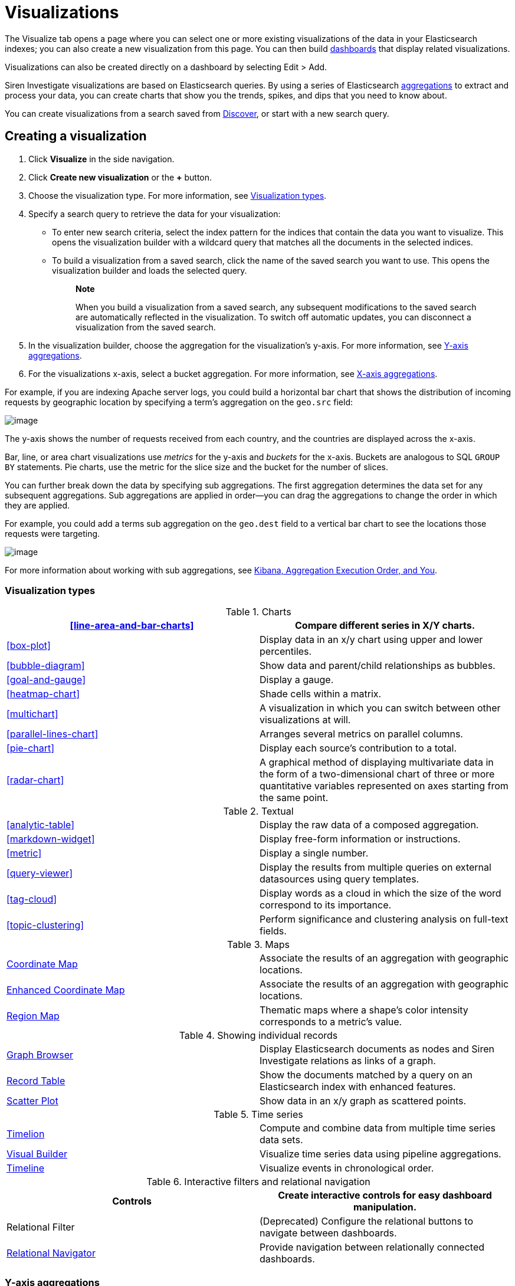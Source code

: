 :imagesdir: ../assets/images
= Visualizations

The Visualize tab opens a page where you can select one or more existing
visualizations of the data in your Elasticsearch indexes; you can also
create a new visualization from this page. You can then build
xref:dashboard.adoc[dashboards] that display
related visualizations.

Visualizations can also be created directly on a dashboard by selecting
[.menuchoice]#Edit > Add#.

Siren Investigate visualizations are based on Elasticsearch queries. By
using a series of Elasticsearch
https://www.elastic.co/guide/en/elasticsearch/reference/5.6/search-aggregations.html[aggregations]
to extract and process your data, you can create charts that show you
the trends, spikes, and dips that you need to know about.

You can create visualizations from a search saved from
xref:discover.adoc[Discover], or start with
a new search query.


== Creating a visualization

[arabic]
. Click *Visualize* in the side navigation.
. Click *Create new visualization* or the *+* button.
. Choose the visualization type. For more information, see
<<Visualization types>>.
. Specify a search query to retrieve the data for your visualization:
* To enter new search criteria, select the index pattern for the indices
that contain the data you want to visualize. This opens the
visualization builder with a wildcard query that matches all the
documents in the selected indices.
* To build a visualization from a saved search, click the name of the
saved search you want to use. This opens the visualization builder and
loads the selected query.
+
____
*Note*

When you build a visualization from a saved search, any subsequent
modifications to the saved search are automatically reflected in the
visualization. To switch off automatic updates, you can disconnect a
visualization from the saved search.
____
. In the visualization builder, choose the aggregation for the
visualization’s y-axis. For more information, see
<<Y-axis aggregations>>.
. For the visualizations x-axis, select a bucket aggregation. For more
information, see
<<X-axis aggregations>>.

For example, if you are indexing Apache server logs, you could build a
horizontal bar chart that shows the distribution of incoming requests by
geographic location by specifying a term's aggregation on the
`+geo.src+` field:

image:15d88cecb4998c.png[image]

The y-axis shows the number of requests received from each country, and
the countries are displayed across the x-axis.

Bar, line, or area chart visualizations use _metrics_ for the y-axis and
_buckets_ for the x-axis. Buckets are analogous to SQL `+GROUP BY+`
statements. Pie charts, use the metric for the slice size and the bucket
for the number of slices.

You can further break down the data by specifying sub aggregations. The
first aggregation determines the data set for any subsequent
aggregations. Sub aggregations are applied in order—you can drag the
aggregations to change the order in which they are applied.

For example, you could add a terms sub aggregation on the `+geo.dest+`
field to a vertical bar chart to see the locations those requests were
targeting.

image:15d88cecb50b10.png[image]

For more information about working with sub aggregations, see
https://www.elastic.co/blog/kibana-aggregation-execution-order-and-you[Kibana,
Aggregation Execution Order, and You].

[[UUID-5982c3be-5f0e-ec1e-4bb1-f4ac8bfd023b_UUID-510221c1-7f6b-bd94-bc74-57882376f02f]]
=== Visualization types

.Charts
[cols=",",]
|===
|<<line-area-and-bar-charts>> |Compare different series in X/Y charts.

|<<box-plot>> |Display
data in an x/y chart using upper and lower percentiles.

|<<bubble-diagram>> |Show
data and parent/child relationships as bubbles.

|<<goal-and-gauge>>
|Display a gauge.

|<<heatmap-chart>> |Shade cells
within a matrix.

|<<multichart>> |A
visualization in which you can switch between other visualizations at
will.

|<<parallel-lines-chart>>
|Arranges several metrics on parallel columns.

|<<pie-chart>> |Display
each source’s contribution to a total.

|<<radar-chart>> |A
graphical method of displaying multivariate data in the form of a
two-dimensional chart of three or more quantitative variables
represented on axes starting from the same point.
|===

.Textual
[cols=",",]
|===
|<<analytic-table>>
|Display the raw data of a composed aggregation.

|<<markdown-widget>> |Display
free-form information or instructions.

|<<metric>> |Display a
single number.

|<<query-viewer>> |Display
the results from multiple queries on external datasources using query
templates.

|<<tag-cloud>> |Display
words as a cloud in which the size of the word correspond to its
importance.

|<<topic-clustering>>
|Perform significance and clustering analysis on full-text fields.
|===

.Maps
[cols=",",]
|===
|link:#UUID-8f09fa78-b322-2c20-8e48-937baa0e5018[Coordinate Map]
|Associate the results of an aggregation with geographic locations.

|link:#UUID-bab747cc-92b6-bf21-65a1-811c52133bcd[Enhanced Coordinate
Map] |Associate the results of an aggregation with geographic locations.

|link:#UUID-5094f7e0-86e2-ecb3-ec8b-c8d553188e36[Region Map] |Thematic
maps where a shape’s color intensity corresponds to a metric’s value.
|===

.Showing individual records
[cols=",",]
|===
|link:#UUID-c781ea33-07ef-8521-35a7-f830e0d1f632[Graph Browser] |Display
Elasticsearch documents as nodes and Siren Investigate relations as
links of a graph.

|link:#UUID-ec3bbeec-1c5a-39c9-b6c3-e29c5180a02a[Record Table] |Show the
documents matched by a query on an Elasticsearch index with enhanced
features.

|link:#UUID-d139b0d7-cf24-a2b5-84db-5ce99fa112d1[Scatter Plot] |Show
data in an x/y graph as scattered points.
|===

.Time series
[cols=",",]
|===
|link:#UUID-6cd65c38-c79a-ff8d-5e4c-c7b1abf0530d[Timelion] |Compute and
combine data from multiple time series data sets.

|link:#UUID-5bae6e28-a647-cc8f-b491-7ba1f0cca6f8[Visual Builder]
|Visualize time series data using pipeline aggregations.

|link:#UUID-913916fe-4254-9c36-0e8e-54dea253a75c[Timeline] |Visualize
events in chronological order.
|===

.Interactive filters and relational navigation
[cols=",",]
|===
|Controls |Create interactive controls for easy dashboard manipulation.

|Relational Filter |(Deprecated) Configure the relational buttons to
navigate between dashboards.

|link:#UUID-b1b247d4-7501-2862-37bc-ea9c7aedc7d0[Relational Navigator]
|Provide navigation between relationally connected dashboards.
|===

[[UUID-5982c3be-5f0e-ec1e-4bb1-f4ac8bfd023b_UUID-dee438e9-fbbe-b37c-329a-8ecfe9485e3b]]
=== Y-axis aggregations

==== Metric aggregations

*Count*::
  The
  https://www.elastic.co/guide/en/elasticsearch/reference/5.6/search-aggregations-metrics-valuecount-aggregation.html[_count_]
  aggregation returns a raw count of the elements in the selected index
  pattern.
*Average*::
  This aggregation returns the
  https://www.elastic.co/guide/en/elasticsearch/reference/5.6/search-aggregations-metrics-avg-aggregation.html[_average_]
  of a numeric field. Select a field from the box.
*Sum*::
  The
  https://www.elastic.co/guide/en/elasticsearch/reference/5.6/search-aggregations-metrics-sum-aggregation.html[_sum_]
  aggregation returns the total sum of a numeric field. Select a field
  from the box.
*Min*::
  The
  https://www.elastic.co/guide/en/elasticsearch/reference/5.6/search-aggregations-metrics-min-aggregation.html[_min_]
  aggregation returns the minimum value of a numeric field. Select a
  field from the box.
*Max*::
  The
  https://www.elastic.co/guide/en/elasticsearch/reference/5.6/search-aggregations-metrics-max-aggregation.html[_max_]
  aggregation returns the maximum value of a numeric field. Select a
  field from the box.
*Standard Deviation*::
  The
  https://www.elastic.co/guide/en/elasticsearch/reference/5.6/search-aggregations-metrics-extendedstats-aggregation.html[_extended
  stats_] aggregation returns the standard deviation of data in a
  numeric field. Select a field from the box.
*Unique Count*::
  The
  https://www.elastic.co/guide/en/elasticsearch/reference/5.6/search-aggregations-metrics-cardinality-aggregation.html[_cardinality_]
  aggregation returns the number of unique values in a field. Select a
  field from the box.
*Median*::
  The
  https://www.elastic.co/guide/en/elasticsearch/reference/5.6/search-aggregations-metrics-percentile-aggregation.html[_Median_]
  (50th percentile) aggregation.
*Percentiles*::
  The
  https://www.elastic.co/guide/en/elasticsearch/reference/5.6/search-aggregations-metrics-percentile-aggregation.html[_percentile_]
  aggregation divides the values in a numeric field into percentile
  bands that you specify. Select a field from the box, then specify one
  or more ranges in the *Percentiles* fields. Click the *X* to remove a
  percentile field. Click *+ Add* to add a percentile field.
*Percentile Rank*::
  The
  https://www.elastic.co/guide/en/elasticsearch/reference/5.6/search-aggregations-metrics-percentile-rank-aggregation.html[_percentile
  ranks_] aggregation returns the percentile rankings for the values in
  the numeric field you specify. Select a numeric field from the box,
  then specify one or more percentile rank values in the *Values*
  fields. Click the *X* to remove a values field. Click *+Add* to add a
  values field.
*Top Hit*::
  The
  https://www.elastic.co/guide/en/elasticsearch/reference/5.6/search-aggregations-metrics-top-hits-aggregation.html[_Top
  hit_] aggregation.
*Geo Centroid*::
  The
  https://www.elastic.co/guide/en/elasticsearch/reference/5.6/search-aggregations-metrics-geocentroid-aggregation.html[_Geo
  centroid_] aggregation.

==== Parent pipeline aggregations

For each of the parent pipeline aggregations you have to define the
metric for which the aggregation is calculated. That could be one of
your existing metrics or a new one. You can also nest these
aggregations, for example to produce a third derivative.

*Derivative*::
  The
  https://www.elastic.co/guide/en/elasticsearch/reference/5.6/search-aggregations-pipeline-derivative-aggregation.html[_derivative_]
  aggregation calculates the derivative of specific metrics.
*Cumulative Sum*::
  The
  https://www.elastic.co/guide/en/elasticsearch/reference/5.6/search-aggregations-pipeline-cumulative-sum-aggregation.html[_cumulative
  sum_] aggregation calculates the cumulative sum of a specified metric
  in a parent histogram
*Moving Average*::
  The
  https://www.elastic.co/guide/en/elasticsearch/reference/5.6/search-aggregations-pipeline-movavg-aggregation.html[_moving
  average_] aggregation will slide a window across the data and show the
  average value of that window
*Serial Diff*::
  The
  https://www.elastic.co/guide/en/elasticsearch/reference/5.6/search-aggregations-pipeline-serialdiff-aggregation.html[_serial
  differencing_] is a technique where values in a time series are
  subtracted from itself at different time lags or period

==== Sibling pipeline aggregations

Just like with parent pipeline aggregations you need to provide a metric
for which to calculate the sibling aggregation. On top of that you also
need to provide a bucket aggregation which will define the buckets on
which the sibling aggregation will run

*Average Bucket*::
  The
  https://www.elastic.co/guide/en/elasticsearch/reference/5.6/search-aggregations-pipeline-avg-bucket-aggregation.html[_avg
  bucket_] calculates the (mean) average value of a specified metric in
  a sibling aggregation
*Sum Bucket*::
  The
  https://www.elastic.co/guide/en/elasticsearch/reference/5.6/search-aggregations-pipeline-avg-bucket-aggregation.html[_sum
  bucket_] calculates the sum of values of a specified metric in a
  sibling aggregation
*Min Bucket*::
  The
  https://www.elastic.co/guide/en/elasticsearch/reference/5.6/search-aggregations-pipeline-avg-bucket-aggregation.html[_min
  bucket_] calculates the minimum value of a specified metric in a
  sibling aggregation
*Max Bucket*::
  The
  https://www.elastic.co/guide/en/elasticsearch/reference/5.6/search-aggregations-pipeline-avg-bucket-aggregation.html[_max
  bucket_] calculates the maximum value of a specified metric in a
  sibling aggregation

[[UUID-5982c3be-5f0e-ec1e-4bb1-f4ac8bfd023b_UUID-20707ca0-83d7-fae1-c8c1-8debc199813c]]
=== X-axis aggregations

*Date Histogram*::
  A
  https://www.elastic.co/guide/en/elasticsearch/reference/5.6/search-aggregations-bucket-datehistogram-aggregation.html[_date
  histogram_] is built from a numeric field and organized by date. You
  can specify a time frame for the intervals in seconds, minutes, hours,
  days, weeks, months, or years. You can also specify a custom interval
  frame by selecting *Custom* as the interval and specifying a number
  and a time unit in the text field. Custom interval time units are *s*
  for seconds, *m* for minutes, *h* for hours, *d* for days, *w* for
  weeks, and *y* for years. Different units support different levels of
  precision, down to one second. Intervals are labeled at the start of
  the interval, using the date-key returned by Elasticsearch. For
  example, the tool tip for a monthly interval will show the first day
  of the month.
*Histogram*::
  A standard
  https://www.elastic.co/guide/en/elasticsearch/reference/5.6/search-aggregations-bucket-histogram-aggregation.html[_histogram_]
  is built from a numeric field. Specify an integer interval for this
  field. Select the *Show empty buckets* check box to include empty
  intervals in the histogram.
*Range*::
  With a
  https://www.elastic.co/guide/en/elasticsearch/reference/5.6/search-aggregations-bucket-range-aggregation.html[_range_]
  aggregation, you can specify ranges of values for a numeric field.
  Click *Add Range* to add a set of range endpoints. Click the red *(x)*
  symbol to remove a range.
*Date Range*::
  A
  https://www.elastic.co/guide/en/elasticsearch/reference/5.6/search-aggregations-bucket-daterange-aggregation.html[_date
  range_] aggregation reports values that are within a range of dates
  that you specify. You can specify the ranges for the dates using
  https://www.elastic.co/guide/en/elasticsearch/reference/5.6/common-options.html#date-math[_date
  math_] expressions. Click *Add Range* to add a set of range endpoints.
  Click the red *(/)* symbol to remove a range.
*IPv4 Range*::
  The
  https://www.elastic.co/guide/en/elasticsearch/reference/5.6/search-aggregations-bucket-iprange-aggregation.html[_IPv4
  range_] aggregation enables you to specify ranges of IPv4 addresses.
  Click *Add Range* to add a set of range endpoints. Click the red *(/)*
  symbol to remove a range.
*Terms*::
  A
  https://www.elastic.co/guide/en/elasticsearch/reference/5.6/search-aggregations-bucket-terms-aggregation.html[_terms_]
  aggregation enables you to specify the top or bottom _n_ elements of a
  given field to display, ordered by count or a custom metric.
*Filters*::
  You can specify a set of
  https://www.elastic.co/guide/en/elasticsearch/reference/5.6/search-aggregations-bucket-filters-aggregation.html[_filters_]
  for the data. You can specify a filter as a query string or in JSON
  format, just as in the Discover search bar. Click *Add Filter* to add
  another filter. Click *Label* (image:
  15d88cecb57c46.png[image])
  to open the label field, where you can type in a name to display on
  the visualization.
*Significant Terms*::
  Displays the results of the experimental
  https://www.elastic.co/guide/en/elasticsearch/reference/5.6/search-aggregations-bucket-significantterms-aggregation.html[_significant
  terms_] aggregation. The value of the *Size* parameter defines the
  number of entries this aggregation returns.
*Geohash*::
  The
  https://www.elastic.co/guide/en/elasticsearch/reference/5.6/search-aggregations-bucket-geohashgrid-aggregation.html[_geohash_]
  aggregation displays points based on the geohash coordinates.
*External query terms filter*::
  A Siren Investigate aggregator where one can define one or more
  buckets based on some record value (typically a primary key) matching
  the results of an external query. Multiple such buckets, corresponding
  to multiple queries, can be defined. For more information see the
  _query_ menu in the configuration. This displays the results of the
  link:#UUID-da4bad96-3043-850c-2758-f1b74cd5a949[external query terms
  filter] aggregation.

[[UUID-5982c3be-5f0e-ec1e-4bb1-f4ac8bfd023b_UUID-c42130c9-4ce1-72b5-08fd-920c53ce4038]]
=== Customizing aggregations

Enter a string in the *Custom Label* field to change the display label.

You can customize the colors of your visualization by clicking the color
dot next to each label to display the _color picker_.

image:15d88cecb5e22b.png[An array of color dots that users can
select]

Enter a string in the *Custom Label* field to change the display label.

You can click the *Advanced* link to display more customization options
for your metrics or bucket aggregation:

*Exclude Pattern*::
  Specify a pattern in this field to exclude from the results.
*Include Pattern*::
  Specify a pattern in this field to include in the results.
*JSON Input*::
  A text field where you can add specific JSON-formatted properties to
  merge with the aggregation definition, as in the following example:

[source,shell]
----
{"script" : "doc['grade'].value * 1.2"}
----

____
*Note*

In Elasticsearch releases 1.4.3 and later, this functionality requires
you to enable
https://www.elastic.co/guide/en/elasticsearch/reference/5.6/modules-scripting.html[dynamic
Groovy scripting].
____

The availability of these options varies depending on the aggregation
you choose.

[[UUID-5982c3be-5f0e-ec1e-4bb1-f4ac8bfd023b_UUID-6662fce3-3f93-f603-7593-185ccf2c7c3a]]
=== Visualization Spy

To display the raw data behind the visualization, click *Spy Open*
(image:15d88cecb65c0d.png[image]) in the bottom left corner of the
container. The visualization spy panel will open.

Use the select input (highlighted) to view detailed information about
the raw data.

image:15d88cecb6d85c.png[Spy panel.]

*Table.*

A representation of the underlying data, presented as a paginated data
grid. You can sort the items in the table by clicking the table headers
at the top of each column.

*Request.*

The raw request used to query the server, presented in JSON format.

*Response.*

The raw response from the server, presented in JSON format.

*Statistics.*

A summary of the statistics related to the request and the response,
presented as a data grid. The data grid includes the query duration, the
request duration, the total number of records found on the server, and
the index pattern used to make the query.

*Debug.*

The visualization saved state presented in JSON format.

To export the raw data behind the visualization as a
comma-separated-values (CSV) file, click either the *Raw* or *Formatted*
links at the bottom of the detailed information tabs. A raw export
contains the data as it is stored in Elasticsearch. A formatted export
contains the results of any applicable
link:#UUID-2599a53c-8593-9921-eb2b-96b541eb51cb[field formatters].


== Record Table visualization

Record Table is a visualization that shows the documents matched by a
query on an Elasticsearch index, similar to the stock Discover table.

In addition to column configuration, the visualization provides the
following features:

* To hide the time column, which represents a time field of the
Elasticsearch index, select the Hide time column check box.
* You can set a page size which is a count of rows displayed each page.
To enable top pagination, select the Show top paginator check box.
* To use aliases in place of the column names in the data, see .
* It is possible to enable a column that indicates whether a search
result is matched by a query on an external datasource. For more
information, see .
* It is possible to define click handlers on the cells in a column, for
example to open the URL displayed in a cell. For more information, see .
* To create filters from table rows, see .

image:15d88cecb74d2a.png[image]

*Rename columns*

It is possible to create an alias and set a minimum width for each
column.

To enable renaming columns, select the Enable column rename check box.

image:15d88cecb7d265.png[image]

To configure the names of columns, you can set these parameters:

* _Alias_ (required): The column alias that is displayed as a column
name.
* _Min width_ (optional): The minimum width of the column.

*Relational column*

The relational column can be used to display if a search result is
matched by a query on an external datasource.

To enable the relational column, select the Enable Relational Column
check box.

The following image shows the configuration of a relational column named
_Why Relevant?_ where the value of a cell depends on the query _Top 50
companies (HR count)_: if the value of the _label_ *index field* of a
document matches the value of the _label_ variable in at least one
record returned by the query, the name of the query will be displayed
inside the cell.

image:15d88cecb84f48.png[image]

image:15d88cecb8e51a.png[image]

To configure the relational column, you must set these parameters:

* _Column name_: the column name that will be displayed in the table
header.
* _Source Field_: the name of the index field that will be compared to a
variable in the query results.
* _Target query_: the name of the query to execute.
* _Target query variable name_: the name of the query variable that will
be compared to the index field specified in _Source field_.

*Click handlers*

It is possible to define two different actions when clicking a cell;

* Open a URL defined in the corresponding index field.
* Select an entity in an external datasource matching the corresponding
index field.

*Follow URL*

Select the Follow URL action to open a URL stored in an index field in a
new window.

For example, the following configuration defines a handler that opens
the URL stored in the field _homepage_url_ when clicking the cell
displaying the _label_ field.

image:15d88cecb950e4.png[image]

To configure a click handler, you must set the following parameters:

* Column: The name of the column to which the handler will be bound.
* On click I want to: The action to perform on click. Select *Follow the
URL* here.
* URL field: The name of the field containing the URL.
* URL format: A custom format string to compose the URL, where _@URL@_
is replaced with the value of the field set in _URL field_.

URL format can be used to create dynamic URL. The following image shows
a configuration in which the value of the _id_ field is used to define
the path of a URL on example.org.

With this configuration, if the _id_ field is set to 11 the resulting
URL will be _http://example.org/11_.

image:15d88cecb9d795.png[image]

*Select an entity*

Select the _Select an entity_ action if you want to select an entity
stored in an external datasource matching the selected Elasticsearch
document; for more information about entity selection, see .

To configure an entity selection action you must set the following
parameters:

* Column: The name of the column to which the handler will be bound.
* On click I want to: The action to perform on click. Select Select the
document here.
* Redirect to dashboard: If set, clicking the cell selects the entity
and displays the specified dashboard.

image:15d88cecba5524.png[image]

*Row filters*

It is possible to create filters from table rows.

To enable the row filters, select the Enable row filters check box.

image:15d88cecbac776.png[image]

Then, select rows which you wanted to create filters from and click
Create Filter.

image:15d88cecbb941e.png[image]

*CSV/JSON Export*

If you would like to export the documents matched by a query on an
Elasticsearch index, press the 'Export' link at the bottom of the
enhanced search results visualization.

image:15d88cecbc1d36.png[image]

This will display a dialog box with several options.

image:15d88cecbc8c45.png[image]

The basic options allow you to choose between CSV (Comma-separated
values) and JSON export formats.

Pressing the 'Export' button in the dialog will begin exporting all the
documents matching a query on an Elasticsearch index in the format you
have chosen.

For more control over what gets exported, press the 'additional
settings' link to list some more advanced options.

By default, all fields of an index will be exported. To limit the export
to a specific set of fields, press the arrow next to 'Fields'. This will
display a list of all the fields in the index we’re exporting from.
Simply select the checkbox next to the name of the fields you want to
export.

image:15d88cecbcfbc6.png[image]

The next option is to limit the number of documents to export. By
default all documents matching a query on an Elasticsearch index will be
exported, but this can be limited to a specific number by entering it in
the 'Limit' input box.

image:15d88cecbd7590.png[image]

When the 'Export' link at the bottom of the enhanced search results
visualization is pressed, the time filter is frozen to the range of time
as it is when the link is pressed. This can be refreshed by pressing the
refresh icon.

Finally, when exporting as CSV, you have the option of applying field
formatters to fields where they are defined. Simply press 'Yes' next to
the 'Formatted' option.

image:15d88cecbdf003.png[image]

*Exporting Dashboard Visualizations*

Dashboard visualizations can be exported as images or as a PDF document.

To take a snapshot of the dashboard as a PDF or to get a single
visualization as an image, first click on the 'Export' button to display
the export panel.

image:15d88cecbe7829.png[image]

*PDF snapshot or printing:*

Saving a PDF snapshot or printing is available from the export panel.
Additional options are available, such as 'Include dashboard query in
output' or 'Include non-graphic panels in output (e.g. tables,
controls)' to include useful information when you want to create a PDF
document and download it (Download as PDF) or open in a new window for
printing (Print).

Note: Panels without results or panels opened in spy mode will not be
included in the document.

*PNG capture of visualization:*

image:15d88cecbeffcc.png[image]

To export a single visualization as an image, click on the camera button
seen on dashboard visualizations (the button is available while the
export panel is open).

The exported visualization will be saved as a PNG image.

Note: Panels without results or panels opened in spy mode will not be
available for capturing.

*Note regarding nginx*

Some settings for nginx can interfere with the functionality of the
export feature, namely the `+proxy_buffering+` directive.

To avoid any potential issues, we recommend disabling the
`+proxy_buffering+` directive in your nginx configuration.

Example nginx configuration, where Siren Investigate is running behind
the proxy on `+basePath = BASE_PATH+`:

[source,conf]
----
location /BASE_PATH/export {
    proxy_buffering off; <---- Here is the important bit
    auth_basic                  "Restricted";
    auth_basic_user_file        /etc/nginx/passwords_enterprise;
    rewrite /kibi/(.*) /$1 break;
    proxy_pass http://127.0.0.1:15013/;
    proxy_http_version 1.1;
    proxy_set_header Upgrade $http_upgrade;
    proxy_set_header Connection 'upgrade';
    proxy_set_header Host $host;
    proxy_cache_bypass $http_upgrade;
    client_max_body_size 100M;
}

location /BASE_PATH {
    auth_basic                  "Restricted";
    auth_basic_user_file        /etc/nginx/passwords_enterprise;
    rewrite /kibi/(.*) /$1 break;
    proxy_pass http://127.0.0.1:15013/;
    proxy_http_version 1.1;
    proxy_set_header Upgrade $http_upgrade;
    proxy_set_header Connection 'upgrade';
    proxy_set_header Host $host;
    proxy_cache_bypass $http_upgrade;
    client_max_body_size 100M;
}
----


== Graph Browser

Graph Browser displays Elasticsearch documents as nodes and Siren
Investigate relations as links of a graph.

image:15d88cecc043d1.png[Graph Browser Example]

*Configuration*

*Big nodes threshold*

If a node would expand into more than this configured number of nodes it
will be considered a big node and the user will be given a choice to
proceed or to select a sample.

image:15d88cecc0d3e5.png[Big Nodes Handling]

*Relations*

You can configure the ontology relations you want to use in this
visualization. If no relation gets set, they will all be used.

*Scripts*

The Graph Browser supports three types of scripts:

* *Expansion*: Used to customize the expansion policy. The provided one
(`+Default Expansion Policy+`) will retrieve the first level connected
elements to the expanded nodes
* *Contextual*: Displayed in the contextual menu (shown with a
`+RIGHT CLICK+`). Enable you to perform operations on the graph.
Provided _contextual_ scripts:
** *Expand by relation*: Opens a popup that enables you to choose one or
more of the available relations and expands the selected elements using
only the selected ones. This does not override the graph browser
configuration. You will see only the configured relations (if available
for the selected nodes).
** *Expand by top comention*: For use with `+company+` nodes from the
Siren demonstration data. This script expands the selected nodes using
an Elasticsearch aggregation to get the top comentioned `+company+`
nodes.
** *Replace investment with edge*: For use with the Siren demonstration
data. This script replaces the investment nodes with a direct link
between the company nodes and the investor nodes.
** *Select - All*: Select all the elements (equivalent
to [.keycombo]#Ctrl+A#).
** *Select - By edge count*: Select nodes based on their link count. You
can specify the count through the popup that appears.
** *Select - By type*: Select nodes based on their type. You can specify
the type through the popup that appears.
** *Select - Extend*: Extends the current selection to the sibling
elements.
** *Select - Invert*: Inverts the current selection.
** *Shortest Path*: Calculates the shortest path between two selected
nodes by fetching the connected elements. See the
link:#UUID-3eda0d14-2ff0-d57d-36be-d754ef43dc42[limitations for this
script].
** *Show nodes count by type*: Shows a popup with information about how
many nodes per type are currently displayed.
* *Lenses*:Lenses mutate the visual appearance of graph nodes and edges,
can be cascaded as well as switched on and off at will during
investigation. Provided _lens_ scripts:
** *Size lens*: Set the size for all nodes using an expression.
** *Color lens*: Define color for all nodes using a field.
** *Conditional lens*: Set node properties using expressions.
** *Label lens*: Set the label for all nodes using an expression.
** *Associate records based on ontology lens*: Replaces a node with
associated records based on ontology.
** *Time and location lens*: Set time and location properties.
* *On Update*: Modify the graph when new nodes are inserted. They can be
cascaded. Provided _on update_ scripts:
** *Add time fields*: Adds the time field used by the _timebar mode_.
** *Add geo-locations for map visualization*: Adds the geographic field
used by the _map mode_.
** *Replace investment with edge*: Similar to the _contextual_ script
`+Replace investment with edge+`, but executed automatically after every
expansion.
** *Signal dead companies*: Colors all the _company_ nodes that have a
`+deadpooled_date+` black.

To create a new _script_ go to `+Management+` → `+Scripts+`

image:15d88cecc15a9f.png[Scripts Management]

Here you can configure new _scripts_ or modify the saved ones.

*Fields to exclude*

You can configure a set of fields for each entity that you do not want
to retrieve. Typically, you will exclude large fields that do not
contribute to the link analysis (for example large textual blobs,
technical metadata)for extra performance.

*Navigating the Graph*

After your Graph Browser visualization is ready, you can start your
investigations.

*Toolbar*

You have several operations available:

image:15d88cecc1e641.png[Toolbar]

[arabic]
. *Undo*: By default, the Graph Browser saves the last five states. With
this function you can go back one step at a time, until there are no
more available. You can configure the steps number in
[.menuchoice]#Management > Advanced Settings#.
. *Redo*: Revert an undo. Note, if you undo and then perform any
operation, the redo state will be lost.
. *Filter*: Add a filter to the current dashboard synchronized with the
graph selection. This enables you to:
* Do your investigation on the graph, select the vertices you are
interested into, activate the filter, pin it and go back to the related
dashboard to get more detailed information about those vertices.
* If you have other visualizations in the same dashboard, it will let
you have more information on the selected nodes. For example, if you
have the current dashboard associated with a companies saved search, you
can do your investigation in the graph, activate the filter, select some
vertices and get the visualizations to show information on the selected
vertices.
. *Crop*: Removes every element that is not selected
. *Remove*: Removes all the selected elements. Next to the _Remove_
button there is a box that shows the *Remove All* button. This will
remove the entire graph, regardless of selected elements.
+
image:15d88cecc25158.png[Remove all]
. *Expand*: Expands the currently selected nodes. Next to the _expand_
button, there is a box that shows advanced options for the expansion.
. *Highlight mode*: This toggles the _Highlight mode_. The _Highlight
mode_ moves everything to the background that is not selected or
connected to a selected node or link.
+
image:15d88cecc2c400.png[Highlighting on]
+
image:15d88cecc35dad.png[Highlighting off]
. *Layouts*: Enables you to change the current graph’s layout or redraw
the current layout:
* *Standard* (default): Selected nodes preserve their relative position.
* *Hierarchy*: Nodes are displayed top down according to their
connections. Requires at least one selected node to work. Selected nodes
will be moved at the top of the hierarchy.
+
image:15d88cecc3cdf3.gif[Standard layout]
+
image:15d88cecc4f676.gif[Hierarchy layout]
. *Add*: Opens a dialog with the following options:
* *Selected document*: Add the currently selected document. You can see
your selected document in the upper right purple selection box.
* *Saved graph*: Opens a dialog showing the available saved graphs. This
feature adds a set of nodes and links, but does not preserve the layout
you had when you saved the graph.
* *Manual Entity identifier*: Select an Entity identifier to add as a
node.
* *Dashboard*: Select a dashboard from the list to add it to the graph.
+
____
*Note*

You can also drag a dashboard from the Dashboard menu on the left and
drop it onto the graph.
____
+
image:image/15d88cecc5ace5.png[Add from saved graph]
. *Map Mode*: This toggles the _Map mode_. The _Map mode_ will move the
nodes geographically on an interactive map. You must set up a script to
configure the geographic properties of the nodes (See
link:#[?xml_title]).
+
image:15d88cecc62fa4.png[Map mode]
. *Timebar Mode*: This toggles the _Timebar mode_. This mode displays a
time bar at the bottom of the graph browser that enables time based
filtering of nodes. After you enable this mode you can add or remove
node types to the time bar:
+
image:15d88cecc6b1bf.png[Timebar filter]
+
You must set up a script to configure the time property of the nodes
(See link:#[?xml_title]).
+
image:15d88cecc7204b.png[Timebar mode]
. *Save graph*: Save the current graph.
+
image:15d88cecc796b3.png[Save graph]
. *Open graph*: Open a saved graph. Unlike _add from saved graph_, this
feature preserves the saved graph layout.
+
image:15d88cecc7fbe0.png[Open Graph]

*Shortcuts*

The Graph Browser supports shortcuts:

* [.keycombo]#Ctrl+A#: Select every element in the graph.
* Del: Remove the selected elements (equivalent to the remove button).
* [.keycombo]#Ctrl+click#: Enables you to add elements to the current
selection. Can also be used to create an OR filter from a selection.
* Double-click: Expands the selected nodes (equivalent to the
expandbutton)
* `+Arrows+`: Move the selected elements in the input direction.
* Mouse wheel: Changes the zoom level of the graph.

*Navigation bar*

image:15d88cecc86fc9.png[Navigation bar]

The navigation bar enables you to:

[arabic]
. Move the graph view in the clicked direction.
. Switch between:
* *Arrow*: Enables you to select elements.
* *Hand*: Enables you to move the graph regardless of selected elements.
. Enables you to change the zoom level.

*Side bar*

image:15d88cecc8dcd6.png[Side bar]

The side bar enables you to:

* Show, search, filter, sort, group and change node/links data.
* Change the current selection.
* Change node/links attributes (i.e: Color, label, tool tip, and so on).

**Lenses tab**

image:15d88cecc9558f.png[Side bar lenses tab]

The lenses tab enables you to make alterations on the displayed
nodes/links:

* Color: Enables you to select a field which is then used to color the
nodes using a coloring schema.
* Conditional: Enables you to change a node property value using
configurable expressions.
* Label: Enables you to set the node label using an expression.
* Size: Use a log scale to adjust the node’s size according to an
expression.
* Spatio-Temporal: Enables you to set the node time and/or geographic
location from field values.
* Associate records based on ontology: Enables you to replace a node
with a relation between two of its children.
* Graph metric: Enables you to apply metrics to the graph including:
** Betweenness
** Closeness
** Connectiveness
** Degrees
** Eigenvector
** Pagerank

See link:#[?xml_title] for more information on lens expressions.

*Lens parameters*

image:15d88cecc9cdcf.png[Lens parameters]

Each lens has specific parameters which will be used for every graph
node.

*Conditional lens*

image:15d88cecca3b88.png[Conditional lens]

A conditional lens can change a property for all the nodes that satisfy
the condition:

* Color
* Node font icon
* Node glyphs
* Hidden
* Label
* Location
* Node image
+
____
*Note*

Node icons that link to web images are not always shown properly due to
security restrictions. You may need to configure the
link:#UUID-676f4a0f-f7d0-b563-dd3d-f50f778d6484[Image Proxy] feature to
display them.
____
* Size
* Time
* Tooltip

*Associate records based on ontology lens*

image:15d88ceccab8be.png[Side bar - associate records based on
ontology lens]

The `+associate records based on ontology+` lens can use the node’s
underlying model, as in the following example, to replace a node with
the relation between two of its children.

*Investment model graph view*

image:15d88ceccb4ef6.png[vestment model graph view]

After you configure the lens, two nodes and its relationship will be
displayed. For example, apply this lens an investment node:

image:15d88ceccbdd18.png[Investment node]

You could obtain the associate records based on ontology as a result:

image:15d88ceccc60a4.png[Associate records based on ontology
result]

*Expansion tab*

The expansion tab controls how nodes expand when you double-click them
or select a group of nodes and click Expand.

* Dashboard filters: Restrict nodes produced by an expansion to those
present in the selected dashboard.
* Relations - simple: Restrict nodes produced by an expansion to the
selected relations.
* Relations - aggregated: Quickly show aggregates on graph edges that
summarize groups of intermediate nodes.

**Selection tab**

image:15d88ceccd4017.png[Selection tab]

The selection tab enables you to show, search, filter, sort, group and
change node/links data. When this tab is opened, it reacts with your
current node selection and loads the data in rows and columns.

The main component is the data grid, every grid’s row represents a node
in the graph and every column a field data related information.

*Document type selection*

The *Main selection* combo box enables selection between the different
document types in the selected nodes.

*Selection change*

The second column in the grid enables multiple row selection, once
selected it will reflect on the graph turning each node bigger and
changing the node’s border to red.

After you complete the selection, you can click the *Make main
selection* button floating over the grid to remove the non-selected
nodes.

*Global filter*

Typing in the *Filter* input enables you to search/filter in all rows
and columns.

*Local filter*

Typing inside of one column’s input enables you to search/filter in all
rows of that column.

*Grid menu*

image:15d88ceccdd0aa.png[Grid menu]

This menu enables you to show or hide columns and clear all local
filters.

*Column menu*

image:15d88cecce3eaf.png[Column menu]

The menu options enable you to:

* Change the sort order -Multiple column order is supported by keeping
shift key pressed on column selection-.
* Hide the column.
* Group the data.
* Add aggregated function, the result of which will be displayed at the
bottom.
* Pin the column to the left or right side of the grid.

*Lens Expressions*

Siren Investigate’s lens expression parser is based on
https://github.com/TomFrost/Jexl[Jexl].

The expression created within the lens is applied to each node of the
selection. Each node contains an object named `+payload+` which contains
the node’s data returned from Elasticsearch.

[[UUID-317e0b15-9ef4-c449-0f78-2b93054aca35]]
=== Saving the Graph Browser configuration

The Graph Browser panel allows the user to change configurations through
the sidebar on the right. In the three tabs of the sidebar, the user can
change Lenses, Expansions, and Selections.

In the Lenses tab, you can add lenses, change the selected lens, remove
one or more lenses, and modify lens settings.

In the Expansions tab, you can check/uncheck the dashboard filters,
check/uncheck the simple and the aggregated relations filters, and
change aggregated relations options.

In the Selection tab, the selected graph items are shown in a grid; you
can hide columns, sort rows in a different order, by type and so on.

When a configuration is modified, a Save button appears in the top right
of the sidebar.

image:15d7bb9d640cd6.png[image]

If you switch to another dashboard without saving, and come back to the
Graph Browser, the sidebar state remains the same: all configuration
changes are kept and the Save button is still highlighted. In addition,
the sidebar width and state (opened or closed) are kept. If you leave
the session (log out) without saving the configurations, the next time
you log in and open the Graph Browser, the configurations will be lost.

If click the Save button, the current configurations are saved in the
uiStateJSON of the saved visualizations object related to the Graph
Browser visualization.

image:15d88cecd0ed04.png[image]

The structure of the saved JSON enables different configurations for the
Graph Browser in different dashboards. All the configurations are stored
under an id related to the dashboard id.

*Cloning a Graph Browser dashboard*

On the Graph Browser dashboard, click the Clone button in the top right.
A dialog appears that allow to choose the title of the new cloned
dashboard.

image:15d88cecd1633e.png[image]

Type a name and click the Confirm Clone button. This creates a new
Dashboard with all the same configurations.

image:15d88cecd1edb3.png[image]

The same happens if you click the Edit button (top right) and then save
the dashboard as new. It is possible to change the new dashboard
configurations and save it; the original Graph Browser configurations
will not change.

[[UUID-3eda0d14-2ff0-d57d-36be-d754ef43dc42]]
=== Shortest Path limitations

You can run a script within Graph Browser to determine the shortest path
between selected nodes in a dataset.

The time to calculate the shortest path is dependent on the size and
schema of the dataset. With this script, the ability to calculate the
shortest path is limited by the graph expansion limit. You can modify
this setting (`+siren:graphExpansionLimit+`), which is documented in
link:#UUID-7a1137ad-07bd-6f5d-341c-c20924eba37b[Setting advanced
options].

____
*Caution*

Increasing the `+siren:graphExpansionLimit+` value will negatively
affect the Graph Browser performance.
____

If you are working with Neo4j data, you can use a Neo4j Shortest Path
script instead, which should provide better performance. See
link:#UUID-d5129c24-f5a0-5f39-6c60-53cc27b87ac5[Adding a Shortest Path
script for Neo4j] for details.

[[UUID-2fb5f13b-40fc-a057-308a-6dba2d1a8f58]]
=== Jexl operators

There are a number of operators which can be applied to the `+payload+`
data for transformation, comparison, and so on.

Here are a selection, there are further details at the
https://github.com/TomFrost/Jexl[Jexl] GitHub page.

*Operators.*

Use these operators to perform mathematical operations on values

[cols=",,",options="header",]
|===
|Operation |Symbol |Example
|Negate |`+!+` |`+!true+` ⇒ `+false+`
|Add/Concat |`+++` |`+3 + 4+` ⇒ `+7+`
|Subtract |`+-+` |`+4 - 3+` ⇒ `+1+`
|Multiply |`+*+` |`+3 * 8+` ⇒ `+24+`
|Divide |`+/+` |`+15 / 4+` ⇒ `+3.75+`
|Divide and Floor |`+//+` |`+15 // 4+` ⇒ `+3+`
|Modulus |`+%+` |`+23 % 2+` ⇒ `+1+`
|Power of |`+^+` |`+2^3+` ⇒ `+8+`
|Logical AND |`+&&+` |`+true && true+` ⇒ `+true+`
|Logical OR |`+||+` |`true
|===

*Comparisons.*

Use these expressions to compare two values, the Boolean results can be
used for, for example filtering.

[cols=",,",options="header",]
|===
|Operation |Symbol |Example
|Equal |`+==+` |`+1 == 2+` ⇒ `+false+`

|Not Equal |`+!=+` |`+1 != 2+` ⇒ `+true+`

|Greater Than |`+>+` |`+2 > 3+` ⇒ `+false+`

|Greater Than or Equal |`+>=+` |`+3 >= 3+` ⇒ `+true+`

|Less Than |`+<+` |`+2 < 3+` ⇒ `+true+`

|Less Than or Equal |`+<=+` |`+2 ⇐ 4+` ⇒ `+true+`

|Element in array or string |`+in+`
|`+"cat" in ["cat", "dog", "mouse"]+` ⇒ `+true+`
|===

*Conditional Operators.*

Conditional operators return the second or third expression based on the
result of the first expression. If the first expression
(`+"Bob" in ["Bob", "Mary"]+` below) return `+true+`, "Yes" is returned.
If it returns false, "No" is returned.

[cols=",",options="header",]
|===
|Example |Result
|"Bob" `+in+` ["Bob", "Mary"] ? "Yes" : "No" |"Yes"
|===

*Identifiers.*

Access variables in the payload with dot notation or by using brackets,
for example:

....
{
  name: {
    first: 'John'
    last: 'Smith'
  },
  age: 55,
  colleagues: [
    'Mary',
    'Bob',
    'Ted'
  ],
  teammate: 2
}
....

[cols=",",options="header",]
|===
|Example |Result
|name.first |"John"
|colleagues[teammate] |"Ted"
|name['la' + 'st'] |"Smith"
|===

*Collection filtering.*

Arrays of objects (Collections) can be filtered by including a filter
expression in brackets. Properties of each collection can be referenced
by prefixing them with a leading dot. The result is an array of objects
for which the filter returns a truthy value.

....
{
  users: [
    { first: 'John', last: 'Smith', age: 20},
    { first: 'Mary', last: 'Jones', age: 46},
    { first: 'Ted', last: 'Cotter', age: 16},
    { first: 'Bob', last: 'White', age: 66}
  ],
  adult: 21
}
....

[cols=",",options="header",]
|===
|Example |Result
|users[.last == 'Jones'] |[\{ first: 'Mary', last: 'Jones', age: 46}]

|users[.age < adult] |[\{ first: 'John', last: 'Smith', age: 20}, first:
'Ted', last: 'Cotter', age: 16}]

|users[first == 'John'].last |"Smith"
|===

*Lens Expression Functions*

In addition to the general Jexl parsing functionality, Siren Investigate
also exposes a number of JavaScript-like functions for use in Lens
Expressions. Payload values (or the results from earlier parsing) are
piped into the function using the `+|+` character. These values become
the `+val+` parameter for the functions below - meaning the `+val+` does
not need to be added in the `+()+` after the function name. In some
cases, this value is all that is needed by the function and some
functions require extra parameters.

Some functions require string inputs and some require integer or
floating-point inputs

.String Lens Expressions
[cols=",,",options="header",]
|===
|Function |Example |Explanation
|https://developer.mozilla.org/en-US/docs/Web/JavaScript/Reference/Global_Objects/String/split[split(val,
delimiter[, limit])] |`+payload.IP | split('.', 3)+` |Splits an IP
address by the '.' and returns the first 3 entries as an array

|https://developer.mozilla.org/en-US/docs/Web/JavaScript/Reference/Global_Objects/String/endsWith[endsWith(val,
substring[, length])] |`+payload.name | endsWith('smith', 10)+` |Returns
true if `+val+` ends with `+substring+`, if `+length+` is added, that
number of characters from the beginning of `+val+` is checked.

|https://developer.mozilla.org/en-US/docs/Web/JavaScript/Reference/Global_Objects/String/startsWith[startsWith(val,
substring[, position])] |`+payload.name | startsWith('smith', 10)+`
|Returns true if `+val+` begins with `+substring+`, if `+position+` is
added, the substring from that position to the end of `+val+` is
checked.

|https://developer.mozilla.org/en-US/docs/Web/JavaScript/Reference/Global_Objects/String/indexOf[indexOf(val,
substring[, length])] |`+payload.name | indexOf('smith', 10)+` |Returns
the position of the first character of `+substring+` if `+val+` contains
`+substring+`, if `+length+` is added, `+val+` is checked from that
position.

|https://developer.mozilla.org/en-US/docs/Web/JavaScript/Reference/Global_Objects/String/toUpperCase[upper(val)]
|`+payload.name | upper+` |Returns `+val+` in upper case.

|https://developer.mozilla.org/en-US/docs/Web/JavaScript/Reference/Global_Objects/String/toLowerCase[lower(val)]
|`+payload.name | lower+` |Returns `+val+` in lower case.

|https://developer.mozilla.org/en-US/docs/Web/JavaScript/Reference/Global_Objects/String/substring[indexOf(val,
start, end)] |`+payload.name | substring(5, 10)+` |Returns the string
within `+val+` found between `+start+` and `+end+`.

|https://developer.mozilla.org/en-US/docs/Web/JavaScript/Reference/Global_Objects/String/replace[replace(val,
substring, newSubString)] |`+payload.name | replace('smith', 'jones')+`
|Replaces `+substring+` with `+newSubString+` in `+val+`.
|===

.Number lens Expressions
[cols=",,",options="header",]
|===
|Function |Example |Explanation
|https://developer.mozilla.org/en-US/docs/Web/JavaScript/Reference/Global_Objects/Math/round[round(val)]
|`+payload.range | round+` |Returns `+val+` rounded to the nearest
integer.

|https://developer.mozilla.org/en-US/docs/Web/JavaScript/Reference/Global_Objects/Math/trunc[trunc(val)]
|`+payload.range | trunc+` |Returns the integer part of `+val+`.

|https://developer.mozilla.org/en-US/docs/Web/JavaScript/Reference/Global_Objects/Math/sqrt[sqrt(val)]
|`+payload.range | sqrt+` |Returns `+√val+`.

|https://developer.mozilla.org/en-US/docs/Web/JavaScript/Reference/Global_Objects/Math/sign[sign(val)]
|`+payload.range | sign+` |Returns 1 if `+val+` is positive, -1 if
`+val+` is negative or 0 if `+val+` equals 0.

|https://developer.mozilla.org/en-US/docs/Web/JavaScript/Reference/Global_Objects/Math/ceil[ceil(val)]
|`+payload.price | ceil+` |Returns the nearest integer greater than
`+val+`

|https://developer.mozilla.org/en-US/docs/Web/JavaScript/Reference/Global_Objects/Math/floor[floor(val)]
|`+payload.price | floor+` |Returns the nearest integer less than
`+val+`

|https://developer.mozilla.org/en-US/docs/Web/JavaScript/Reference/Global_Objects/Math/abs[abs(val)]
|`+payload.temperature_change | abs+` |Returns the absolute value for a
Number or 0 if the number is `+null+`

|https://developer.mozilla.org/en-US/docs/Web/JavaScript/Reference/Global_Objects/Math/exp[exp(val)]
|`+payload.difference | exp+` |Returns `+ℯval+`

|https://developer.mozilla.org/en-US/docs/Web/JavaScript/Reference/Global_Objects/Math/log[log(val)]
|`+payload.difference | log+` |Returns the natural logarithm of `+val+`,
for example `+ln(val)+`

|https://developer.mozilla.org/en-US/docs/Web/JavaScript/Reference/Global_Objects/Math/random[random(val)]
|`+payload.range | random+` |Returns `+val+` multiplied by a
floating-point, pseudo-random number between 0 (inclusive) and 1
(exclusive).
|===

[[UUID-769b3b8b-ae37-2a08-5b56-a45718934bb5]]
=== Link analysis

Siren enables you to group nodes manually or automatically based on
shared properties, for example:

* All records located in France or Germany.
* All IPs in server room A.
* All patients from the placebo clinical trial arm.

This can reduce graph clutter and make it easier to discover patterns
and drill down into clusters during analysis.

For example, the following image shows companies clustered by US state
in which their headquarters are located.

image:15d88cecd26f31.png[Grouping on nodes]

[[UUID-82a30c72-d16e-c242-6459-6e98f3f3e110]]
== Multichart

This visualization displays a multiple types of chart according to the
current selection of multiple configurations.

image:15d88cecd3fd4f.png[Multichart]

Multichart is not a type of chart by itself. It can contain a set of
other charts, such as a pie chart. It enables you to switch to other
types of chart with the same aggregations.

*Multi configurations*

image:15d88cecd497ac.png[Multi configurations]

*Visualize settings*

image:15d88cecd513ce.png[Visualize settings]

*New configuration*

After changing the aggregation settings and setting the desired type of
chart, you can click Add this configuration to save the configuration as
a separate one.

image:15d88cecd58fb8.png[New configuration]

Multichart enables you to show or hide certain features. To toggle
visibility, click:

* *Show type selector*: The button bar for the chart type selection.
* *Show dropdown menu*: The box for the aggregation configuration
selection.
* *Show menu navigation buttons*: The navigation buttons around the box.

*Input controls*

When the priority is to immediately see the most important metadata
fields and quickly cycle through values, input controls provide a useful
alternative to multichart.

They enable you to quickly select the top values (with either single
value, or multi-value “tags” mode) as well as value ranges.

Because input controls do not inherit the current dashboard filters,
they will always list all possible values.

image:15d7bb9d662ea1.png[Input controls]


== Analytic Table

For more information, see
link:#UUID-5982c3be-5f0e-ec1e-4bb1-f4ac8bfd023b_UUID-dee438e9-fbbe-b37c-329a-8ecfe9485e3b[Y-axis
aggregations].

The rows of the Analytic table are called _buckets_. You can define
buckets to split the table into rows or to split the table into
additional tables.

Each bucket type supports the following aggregations:

* Data Histogram
* Histogram
* Range
* Date Range
* IPV4 Range
* Terms
* Filters
* Significant Terms
* Geohash

For more information, see
link:#UUID-5982c3be-5f0e-ec1e-4bb1-f4ac8bfd023b_UUID-20707ca0-83d7-fae1-c8c1-8debc199813c[X-axis
aggregations].

After you have specified a bucket type aggregation, you can define
sub-buckets to refine the visualization. Click *+ Add sub-buckets* to
define a sub-bucket, then choose *Split Rows* or *Split Table*, then
select an aggregation from the list of types.

You can use the up or down arrows to the right of the aggregation’s type
to change the aggregation’s priority.

You can customize your visualization. For more information, see
link:#UUID-5982c3be-5f0e-ec1e-4bb1-f4ac8bfd023b_UUID-c42130c9-4ce1-72b5-08fd-920c53ce4038[Customizing
aggregations].

Select the *Options* tab to change the following aspects of the table:

*Per Page*::
  This field controls the pagination of the table. The default value is
  ten rows per page.

Check boxes are available to toggle the following behaviors:

*Show metrics for every bucket/level*::
  Check this box to display the intermediate results for each bucket
  aggregation.
*Show partial rows*::
  Check this box to display a row even when there is no result.

____
*Note*

Enabling these behaviors may have a substantial effect on performance.
____

[[UUID-cdc5ce52-b982-7acd-81ae-c38c8855647f_UUID-a29c93c8-f974-54d6-4689-0d11557a7b12]]
=== Viewing detailed information

For information on displaying the raw data, see
link:#UUID-5982c3be-5f0e-ec1e-4bb1-f4ac8bfd023b_UUID-6662fce3-3f93-f603-7593-185ccf2c7c3a[Visualization
Spy].


== Markdown Widget

The Markdown widget is a box that accepts Markdown text. Siren
Investigate interprets the Markdown and displays the results on the
dashboard. Click the Help link to go to the
https://help.github.com/articles/github-flavored-markdown/[help page]
for GitHub style Markdown. Click Apply to display the rendered text in
the Preview pane. Alternatively, click or Discard to revert to a
previous version.


== Metric

A metric visualization displays a single number for each aggregation you
select.

For more information, see
link:#UUID-5982c3be-5f0e-ec1e-4bb1-f4ac8bfd023b_UUID-dee438e9-fbbe-b37c-329a-8ecfe9485e3b[Y-axis
aggregations].

You can customize your visualization. For more information, see
link:#UUID-5982c3be-5f0e-ec1e-4bb1-f4ac8bfd023b_UUID-c42130c9-4ce1-72b5-08fd-920c53ce4038[Customizing
aggregations].

Click the *Options* tab to display the font size slider.

[[UUID-07c3eacb-b0a4-7e18-a02b-45696eb11277_UUID-a29c93c8-f974-54d6-4689-0d11557a7b12]]
=== Viewing detailed information

For information on displaying the raw data, see
link:#UUID-5982c3be-5f0e-ec1e-4bb1-f4ac8bfd023b_UUID-6662fce3-3f93-f603-7593-185ccf2c7c3a[Visualization
Spy].


== Goal and Gauge

A goal visualization displays how your metric progresses toward a fixed
goal. A gauge visualization displays in which predefined range falls
your metric.

For more information, see
link:#UUID-5982c3be-5f0e-ec1e-4bb1-f4ac8bfd023b_UUID-dee438e9-fbbe-b37c-329a-8ecfe9485e3b[Y-axis
aggregations].

You can customize your visualization. For more information, see
link:#UUID-5982c3be-5f0e-ec1e-4bb1-f4ac8bfd023b_UUID-c42130c9-4ce1-72b5-08fd-920c53ce4038[Customizing
aggregations].

Click the *Options* tab to change the following options:

* *Gauge Type*: Selects between arc, circle and metric display types.
* *Percentage Mode*: Shows all values as percentages.
* *Vertical Split*. Puts the gauges under each other instead of next to
each other.
* *Show Labels*: Shows or hides the labels.
* *Sub Text*: Text for the label that appears below the value.
* *Auto Extend Range*: Automatically grows the gauge if value is over
its extents.
* *Ranges*: You can add custom ranges. Each range is assigned a color.
If a value falls within that range, it is assigned that color. A chart
with a single range is called a goal chart. A chart with multiple ranges
is called a gauge chart.
* *Color Options*: Define how to color your ranges (which color schema
to use). Color options are visible only if more than one range is
defined.
* *Style - Show Scale*. Shows or hides the scale.
* *Style - Color Labels*. Whether the labels should have the same color
as the range the value falls in.


== Pie Chart

The slice size of a pie chart is determined by the _metrics_
aggregation. The following aggregations are available for this axis:

* Count
* Sum
* Unique Count

For more information, see
link:#UUID-5982c3be-5f0e-ec1e-4bb1-f4ac8bfd023b_UUID-dee438e9-fbbe-b37c-329a-8ecfe9485e3b[Y-axis
aggregations].

Enter a string in the *Custom Label* field to change the display label.

The _buckets_ aggregations determine what information is being retrieved
from your data set.

Before you choose a buckets aggregation, specify if you are splitting
slices within a single chart or splitting into multiple charts. A
multiple chart split must run before any other aggregations. When you
split a chart, you can change if the splits are displayed in a row or a
column by clicking the *Rows | Columns* selector.

You can specify any of the following bucket aggregations for your pie
chart:

* Date Histogram
* Histogram
* Range
* Date Range
* IPV4 Range
* Terms
* Filters
* Significant Terms

For more information, see
link:#UUID-5982c3be-5f0e-ec1e-4bb1-f4ac8bfd023b_UUID-20707ca0-83d7-fae1-c8c1-8debc199813c[X-axis
aggregations].

After defining an initial bucket aggregation, you can define sub-buckets
to refine the visualization. Click *+ Add sub-buckets* to define a
sub-aggregation, then choose *Split Slices* to select a sub-bucket from
the list of types.

When multiple aggregations are defined on a chart’s axis, you can use
the up or down arrows to the right of the aggregation’s type to change
the aggregation’s priority.

You can customize your visualization. For more information, see
link:#UUID-5982c3be-5f0e-ec1e-4bb1-f4ac8bfd023b_UUID-c42130c9-4ce1-72b5-08fd-920c53ce4038[Customizing
aggregations].

Select the *Options* tab to change the following aspects of the table:

*Donut*::
  Display the chart as a sliced ring instead of a sliced pie.
*Show Tooltip*::
  Check this box to enable the display of tooltips.

After changing options, click *Apply changes* to update your
visualization, or *Discard changes* to keep your visualization in its
current state.

[[UUID-1568d3ec-7a1c-6f18-f122-def14384108d_UUID-a29c93c8-f974-54d6-4689-0d11557a7b12]]
=== Viewing detailed information

For information on displaying the raw data, see
link:#UUID-5982c3be-5f0e-ec1e-4bb1-f4ac8bfd023b_UUID-6662fce3-3f93-f603-7593-185ccf2c7c3a[Visualization
Spy].


== Coordinate Map

A Coordinate Map visualization displays a geographic area overlaid with
circles keyed to the data determined by the buckets you specify.

____
*Note*

By default, Siren Investigate uses a demonstration Siren tilemap server
http://www.openstreetmap.org/[Open Street Maps] service to display map
tiles. This server has limited features and you should update the
tilemap settings to another tilemap provider that you have configured,
especially in a production setting. To use other tile service providers,
configure the link:#UUID-d3a341cd-4152-1d47-a3d0-c95e7a6afb98[tilemap
settings] in `+investigate.yml+`.
____

[[UUID-5911ade4-dc91-d17f-faf5-b0b09f03dfdf]]
=== Configuration

[[UUID-aa266207-6dfd-596a-d978-fb2a9988476d]]
==== Configuring external tilemap providers

You can use existing
https://wiki.openstreetmap.org/wiki/Tile_servers[free] or
https://switch2osm.org/providers/[paid] tilemap providers or
https://switch2osm.org/manually-building-a-tile-server-16-04-2-lts/[build
and serve your own tilemap tiles].

After you have setup your own tilemap provider, configure these
link:#UUID-d3a341cd-4152-1d47-a3d0-c95e7a6afb98[settings] in
`+investigate.yml+` to have map visualizations render these tiles.

For example, to use an OpenStreetMap default provider, the configuration
YAML settings would look like:

....
tilemap:
  url: 'https://{s}.tile.openstreetmap.org/{z}/{x}/{y}.png'
  options:
    attribution: '&copy; [OpenStreetMap]("http://www.openstreetmap.org/copyright")'
    subdomains:
      - a
....

[[UUID-664440d1-70ba-97bd-8015-4e5394a75ecf]]
==== The Data Tab

[[UUID-727d011e-1e37-3a64-779a-1e730b939bf5]]
===== Metrics

The default _metrics_ aggregation for a coordinate map is the *Count*
aggregation. You can select any of the following aggregations as the
metrics aggregation:

* Count
* Average
* Sum
* Min
* Max
* Unique Count

For more information, see
link:#UUID-5982c3be-5f0e-ec1e-4bb1-f4ac8bfd023b_UUID-dee438e9-fbbe-b37c-329a-8ecfe9485e3b[Y-axis
aggregations].

Enter a string in the *Custom Label* field to change the display label.

[[UUID-d49fd44b-09cf-a14f-1fd2-52c2c0fa99e3]]
===== Buckets

Coordinate maps use the
https://www.elastic.co/guide/en/elasticsearch/reference/5.6/search-aggregations-bucket-geohashgrid-aggregation.html[_geohash_]
aggregation. Select a field, typically coordinates, from the box.

* The *Change precision on map zoom* check box is selected by default.
Clear the check box to switch off this behavior. The _Precision_ slider
determines the granularity of the results displayed on the map. See the
documentation for the
https://www.elastic.co/guide/en/elasticsearch/reference/5.6/search-aggregations-bucket-geohashgrid-aggregation.html#_cell_dimensions_at_the_equator[geohash
grid] aggregation for details on the area specified by each precision
level.

____
*Note*

Higher precision increases memory usage for the browser displaying Siren
Investigate as well as for the underlying Elasticsearch cluster.
____

* The _place markers off grid (use
https://www.elastic.co/guide/en/elasticsearch/reference/5.6/search-aggregations-metrics-geocentroid-aggregation.html[geocentroid])_
box is checked by default. When this box is checked, the markers are
placed in the center of all the documents in that bucket. When cleared,
the markers are placed in the center of the geohash grid cell. Leaving
this checked generally results in a more accurate visualization.

You can customize your visualization. For more information, see
link:#UUID-5982c3be-5f0e-ec1e-4bb1-f4ac8bfd023b_UUID-c42130c9-4ce1-72b5-08fd-920c53ce4038[Customizing
aggregations].

[[UUID-95b3d907-1a33-3b33-66c1-9bd600941b15]]
==== Options

*Map type*::
  Select one of the following options from the box.
*_Scaled Circle Markers_*::
  Scale the size of the markers based on the metric aggregation’s value.
*_Shaded Circle Markers_*::
  Displays the markers with different shades based on the metric
  aggregation’s value.
*_Shaded Geohash Grid_*::
  Displays the rectangular cells of the geohash grid instead of circular
  markers, with different shades based on the metric aggregation’s
  value.
*_Heatmap_*::
  A heat map applies blurring to the circle markers and applies shading
  based on the amount of overlap. Heatmaps have the following options:
  +
  * *Radius*: Sets the size of the individual heatmap dots.
  * *Blur*: Sets the amount of blurring for the heatmap dots.
  * *Maximum zoom*: Tilemaps in Siren Investigate support 18 zoom
  levels. This slider defines the maximum zoom level at which the
  heatmap dots appear at full intensity.
  * *Minimum opacity*: Sets the opacity cutoff for the dots.
  * *Show Tooltip*: Check this box to have a tooltip with the values for
  a given dot when the cursor is on that dot.
*Desaturate map tiles*::
  Desaturates the map’s color to make the markers stand out more
  clearly.
*WMS compliant map server*::
  Check this box to enable the use of a third-party mapping service that
  complies with the Web Map Service (WMS) standard. Specify the
  following elements:
  +
  * *WMS url*: The URL for the WMS map service.
  * *WMS layers*: A comma-separated list of the layers to use in this
  visualization. Each map server provides its own list of layers.
  * *WMS version*: The WMS version used by this map service.
  * *WMS format*: The image format used by this map service. The two
  most common formats are `+image/png+` and `+image/jpeg+`.
  * *WMS attribution*: An optional, user-defined string that identifies
  the map source. Maps display the attribution string in the lower right
  corner.
  * *WMS styles*: A comma-separated list of the styles to use in this
  visualization. Each map server provides its own styling options.

After changing options, click *Apply changes* to update your
visualization, or *Discard changes* to keep your visualization in its
current state.

____
*Note*

If you need to display custom layers for the Coordinate Map
visualization, a geospatial server may provide the solution. See
link:#UUID-0bb1b6c6-db62-e8be-b15c-4f5689966c43[Getting started with
GeoServer].
____

*Navigating the map*

After your tilemap visualization is ready, you can explore the map in
several ways:

* Click and hold anywhere on the map and move the cursor to move the map
center. Hold Shift and drag a bounding box across the map to zoom in on
the selection.
* Click *Zoom In/Out* (image:15d88cecd67748.png[image]) to change
the zoom level manually.
* Click *Fit Data Bounds* (image:15d88cecd6e841.png[image]) to
automatically crop the map boundaries to the geohash buckets that have
at least one result.
* Click *Latitude/Longitude Filter*
(image:15d88cecd75088.png[image]), then drag a bounding box across
the map, to create a filter for the box coordinates.

[[UUID-95b3d907-1a33-3b33-66c1-9bd600941b15_UUID-a29c93c8-f974-54d6-4689-0d11557a7b12]]
===== Viewing detailed information

For information on displaying the raw data, see
link:#UUID-5982c3be-5f0e-ec1e-4bb1-f4ac8bfd023b_UUID-6662fce3-3f93-f603-7593-185ccf2c7c3a[Visualization
Spy].


== Enhanced Coordinate Map

The Enhanced Coordinate Map visualization (beta) displays a geographic
area overlaid with circles keyed to the data determined by the buckets
you specify.

____
*Note*

By default, Siren Investigate uses a demonstration Siren tilemap server
http://www.openstreetmap.org/[Open Street Maps] service to display map
tiles. This server has limited features and you should update the
tilemap settings to another tilemap provider that you have configured,
especially in a production setting. To use other tile service providers,
configure the link:#UUID-d3a341cd-4152-1d47-a3d0-c95e7a6afb98[tilemap
settings] in `+investigate.yml+`.
____

[[UUID-b9e905a6-60f7-bacf-a8cc-92b18c8e234d]]
=== Configuration

[[UUID-56fe2a7b-dbcb-85a0-5db1-233fef4f7e26]]
=== Configuring external tilemap providers

You can use existing
https://wiki.openstreetmap.org/wiki/Tile_servers[free] or
https://switch2osm.org/providers/[paid] tilemap providers or
https://switch2osm.org/manually-building-a-tile-server-16-04-2-lts/[build
and serve your own tilemap tiles].

After you have setup your own tilemap provider, configure these
link:#UUID-d3a341cd-4152-1d47-a3d0-c95e7a6afb98[settings] in
`+investigate.yml+` to have map visualizations render these tiles.

For example, to use an OpenStreetMap default provider, the configuration
YAML settings would look like:

....
tilemap:
  url: 'https://{s}.tile.openstreetmap.org/{z}/{x}/{y}.png'
  options:
    attribution: '&copy; [OpenStreetMap]("http://www.openstreetmap.org/copyright")'
    subdomains:
      - a
....

[[UUID-91a4cac3-90ea-1d0b-0070-8924195bc829]]
=== The Data Tab

[[UUID-329d4968-939b-965e-c4dd-5e57fdd0bf80]]
=== Metrics

The default _metrics_ aggregation for a coordinate map is the *Count*
aggregation. You can select any of the following aggregations as the
metrics aggregation:

* Count (total number of documents present in the aggregation)
* Average
* Sum
* Min
* Max
* Unique Count (total number of unique values present in the specified
field within the aggregation)

____
*Note*

When you select any of the above aggregations _except_ Count, a Field
dropdown is displayed from which you can select a field that is valid
for the selected aggregation).
____

For more information, see
link:#UUID-5982c3be-5f0e-ec1e-4bb1-f4ac8bfd023b_UUID-dee438e9-fbbe-b37c-329a-8ecfe9485e3b[Y-axis
aggregations].

Enter a string in the *Custom Label* field to change the display label.

Clicking Advanced opens a field where you can enter a viable JSON input
that acts on the field selected for the metrics aggregation. For
example, the following JSON multiplies the number of employees by 1,000:

`+{"script" : "doc['number_of_employees'].value * 1000"}+`

[[UUID-77bdeced-b7a2-931e-7d0e-f967009abb8c]]
=== Buckets

Coordinate maps use the
https://www.elastic.co/guide/en/elasticsearch/reference/5.6/search-aggregations-bucket-geohashgrid-aggregation.html[_geohash_]
aggregation. Select a field, typically coordinates, from the box.

* The *Change precision on map zoom* check box is selected by default.
Clear the check box to switch off this behavior. The _Precision_ slider
determines the granularity of the results displayed on the map. See the
documentation for the
https://www.elastic.co/guide/en/elasticsearch/reference/5.6/search-aggregations-bucket-geohashgrid-aggregation.html#_cell_dimensions_at_the_equator[geohash
grid] aggregation for details on the area specified by each precision
level.

____
*Note*

Higher precision increases memory usage for the browser displaying Siren
Investigate as well as for the underlying Elasticsearch cluster.
____

* The _place markers off grid (use
https://www.elastic.co/guide/en/elasticsearch/reference/5.6/search-aggregations-metrics-geocentroid-aggregation.html[geocentroid])_
box is checked by default. When this box is checked, the markers are
placed in the center of all the documents in that bucket. When cleared,
the markers are placed in the center of the geohash grid cell. Leaving
this checked generally results in a more accurate visualization.

You can customize your visualization. For more information, see
link:#UUID-5982c3be-5f0e-ec1e-4bb1-f4ac8bfd023b_UUID-c42130c9-4ce1-72b5-08fd-920c53ce4038[Customizing
aggregations].

[[UUID-81a38cb5-ffb4-5408-5743-15c17f9225b0]]
=== The Options Tab

Map Collar Scale::
  A scaling factor for selecting which documents to use for the
  aggregation. A setting of 1 will select documents within the map
  extent, 2 will select documents within 2 times the size of the map
  extent, while a value of 0.9 will scale the selection to be 0.9 times
  the size of the map extent. The purpose of this feature is to avoid
  excessive fetches to Elasticsearch or slower performance due to too
  many results being fetched.
Map type::
  Select one of the following options from the box.
  +
  * *Scaled Circle Markers* - Scale the size of the markers based on the
  metric aggregation’s value.
  * *Shaded Circle Marker* - Displays the markers with different shades
  based on the metric aggregation’s value.
  * *Shaded Geohash Grid* - Displays the rectangular cells of the
  geohash grid instead of circular markers, with different shades based
  on the metric aggregation’s value.
  * *Heatmap* - A heat map applies blurring to the circle markers and
  applies shading based on the amount of overlap. Heatmaps have the
  following options:
  ** *Radius*: Sets the size of the individual heatmap dots.
  ** *Blur*: Sets the amount of blurring for the heatmap dots.
  ** *Maximum zoom*: Tilemaps in Siren Investigate support 18 zoom
  levels. This slider defines the maximum zoom level at which the
  heatmap dots appear at full intensity.
  ** *Minimum opacity*: Sets the opacity cutoff for the dots.
  ** *Show Tooltip*: Check this box to have a tooltip with the values
  for a given dot when the cursor is on that dot.
Tooltip Formatter::
  Select from the following options:
  +
  * *Metric Value* - A tooltip containing the coordinates and the metric
  value specified on the Data tab
  * *Visualization* - The option to add a Visualization as a tooltip.
  The contents of the visualization will be an aggregation based on the
  aggregation the tool tip is being applied to.
Close tooltip on mouseout::
  When mouse is hovered over aggregation a tooltip will appear. When the
  mouse is moved away from aggregation, the tool tip will disappear if
  this box is ticked; it will remain if unticked.
Legend Scale::
  Configuration settings for how the aggregation is displayed on legend
  +
  * *Dynamic - Linear* - Each class in the legend has the same size
  (e.g. values from 0 to 16 and 4 classes, each class has a size of 4)
  * *Dynamic - Uneven* - Each class will have the same number of
  documents inside, useful when data is unevenly distributed between the
  maximum and minimum ranges
  * *Static* - Manual specification of colors, values and number of
  classes for the legend scale

::

Scroll Wheel Zoom::
  When ticked, it is possible to use the mouse scroll wheel to toggle
  map zoom level. (+ and - work toggle zoom regardless of this)
Desaturate map tiles::
  Desaturates the map’s color to make the markers stand out more
  clearly.
*WMS compliant map server*::
  Check this box to enable the use of a third-party mapping service that
  complies with the Web Map Service (WMS) standard. Specify the
  following elements:
  +
  * *WMS url*: The URL for the WMS map service.
  * *WMS layers*: A comma-separated list of the layers to use in this
  visualization. Each map server provides its own list of layers.
  * *WMS version*: The WMS version used by this map service.
  * *WMS format*: The image format used by this map service. The two
  most common formats are `+image/png+` and `+image/jpeg+`.
  * *WMS attribution*: An optional, user-defined string that identifies
  the map source. Maps display the attribution string in the lower right
  corner.
  * *WMS styles*: A comma-separated list of the styles to use in this
  visualization. Each map server provides its own styling options.

____
*Note*

If you need to display custom layers for the Region Map visualization, a
geospatial server may provide the solution. See
link:#UUID-0bb1b6c6-db62-e8be-b15c-4f5689966c43[Getting started with
GeoServer].
____

Point of Interest layers::
  Add any elasticsearch index with a geo_point or geo_shape field as a
  marker or polygons:
  +
  * Geo_point type POI layers can be viewed and can include popups
  activated and deactivated on mouseover and mouseout.
  * Geo_shape type POI layers are suitable for viewing, popups and
  creating geo-filters which are applied to aggregations, other POI
  layers and other visualizations when on the dashboards (see *Apply
  filters* below).
image:15d88cecd868e4.png[image]::
  Configuration options for POI layers:
  +
  * *Saved Search* - Select any elasticsearch index from the dropdown
  menu. Note - will need a geo point field
  * *Geospatial Field* -  Select a geo point field within the Saved
  Search
  * *Styling* - Set color in Hex value form and specify the size of the
  marker to display on map
  * *Limit* - The number of markers that are allowed to appear for this
  Point of Interest layer. The default is 100
  * *Apply Filters* - Whether or not to include filters from Selection
  tools or geo_shape type POI layers, a different visualization on the
  same Dashboard or filters from other Dashboards applied through
  relational Navigator
image:15d88cecd8dd9c.png[image]::
  Configuration options for the use of a third-party mapping service
  that complies with the Web Map Service standard. Multiple layers (or
  layer groups) can be loaded.
  +
  Many third party mapping services are available, and some of these are
  described in link:#UUID-0bb1b6c6-db62-e8be-b15c-4f5689966c43[Getting
  started with Geoserver].
  +
  * *Layer Name* - A customizable label to appear in the map’s layer
  view (image:image/15d88cecd95f92.png[image])
  * *Url* - The URL for the WMS map service
  * *Layers* - This is where layers (or layer groups) can be specified
  from a WMS server. There are two options:
  ** *If you have added a URL to a CORS-enabled WMS server* -
  Investigate will internally run a WMS getCapabilities request and will
  populate a list of layers that can be added by clicking ①. These can
  be ordered, by clicking and dragging ② as below. The layer at the top
  of the list is drawn furthest in the background.
  +
  image:15d88cecd9d429.png[image]
  ** *If your URL is not a CORS-enabled WMS server* - The UI will remain
  the same. You can order your layers, separated by a comma. The first
  layer you specify will be drawn the furthest in the background.
  +
  image:15d88cecda4097.png[image]
  +
  ____
  *Note*

  You can still see the available layers for the WMS by running a
  `+getCapabilities+` request. Below is an example from a local instance
  of Geoserver:

  `+http://localhost:8080/geoserver/wms?SERVICE=WMS&REQUEST=GetCapabilities+`
  ____
  * *CQL Filter* - Allows you to query your spatial layers as parameters
  in WMS requests
  * *Min Zoom Level* - The minimum zoom level that the WMS request will
  be visible
  * *Max Features* - The maximum number of features, up to a maximum of
  10,000, to be rendered per tile from the specified layer(s). Note -
  Max features can be configured in the WMS, which overrides this
  setting
  * *Styles* - A comma-separated list of the styles for your layer. If
  you have access to the WMS server, you can assign defaults for these
  and it is possible for this field to be left blank. Otherwise, each
  map server provides its own styling options
  * *Format Options* - The image format to be returned by the WMS. The
  two most common formats are image/png and image/jpeg. Default is
  image/png
  * *Non Tiled* - The option to send the WMS request as one complete
  image to fit the map extent, or to send it in multiple tiles
  * *Elasticsearch WMS Options* - Configuration options for WMS request
  ** Aggregation - Allows for the customization of geohash request from
  WMS using elasticgeo. Example of aggregation WMS request using the
  company index in Siren’s classic demo (“location” has a Geo_Point
  field type):
  `+{ "agg": { "geohash_grid": { "field": "location" } } }+`
  ** Sync Filters - When ticked, the WMS response includes the filters
  made using Selection tools, visualizations in the same and
  visualizations from other dashboards.

After changing options, click *Apply changes* to update your
visualization, or *Discard changes* to keep your visualization in its
current state.

*Navigating the map*

After your tilemap visualization is ready, you can explore the map in
several ways using various tools:

*Panning the map*

* Click and drag anywhere on the map to move the map center
* Hold Shift to drag a bounding box across the map to zoom in on a
desired extent
* Viewing extent
** Click *Zoom In/Out* (image:image/15d88cecd67748.png[image]) to change
the zoom level manually.
** Click *Fit Data Bounds* (image:image/15d88cecd6e841.png[image]) to
automatically crop the map boundaries to the geohash buckets that have
at least one result.
* Click Set View Location (image:image/15d88cecdab0eb.png[image]) to
manually specify:
** Whether latitude and longitude are in decimal degrees (dd) or
degrees/minutes/seconds (dms) ①
** The latitude ② and longitude ③ of the centroid of the canvas you
would like to display
** The desired level of zoom ④
** Whether changes are applied ⑤ or cancelled ⑥

image:15d88cecdb21a7.png[image]

*Selection tools* - used to create geo filters

* Click Draw a Polygon (image:image/15d88cecdba90e.png[image]), then
** Click on the map canvas and add vertices; if you add a vertex that
you don’t want, click the Delete last point option on the menu that
opens to the right when you clicked Draw a Polygon tool.
** When complete, either click on the first vertex or double click and
the polygon will autocomplete. Elasticsearch documents within the drawn
polygon will be filtered.
* Click Latitude/Longitude Filter
(image:image/15d88cecd75088.png[image]), then drag a bounding box across
the map, to create a filter for the box coordinates. Elasticsearch
documents within the drawn polygon will be filtered.
* Click Draw a Circle (image:image/15d88cecdc227a.png[image]), then drag
a circle and release to select documents. Elasticsearch documents within
the drawn polygon will be filtered.

____
*Note*

For all selection tools, a geo filter is created. This will appear above
the map canvas:

image:15d88cecdca0da.png[image]
____

*Marking tools*

* Click Draw a Marker (image:image/15d88cecdd059b.png[image]), and
select any point on the map to place a marker. You can add multiple
markers.
* After adding at least one marker, the Delete Marker(s) option becomes
available
** Point and click to delete individual markers
** Remove all of them by clicking Clear All

[[UUID-81a38cb5-ffb4-5408-5743-15c17f9225b0_UUID-a29c93c8-f974-54d6-4689-0d11557a7b12]]
==== Viewing detailed information

For information on displaying the raw data, see
link:#UUID-5982c3be-5f0e-ec1e-4bb1-f4ac8bfd023b_UUID-6662fce3-3f93-f603-7593-185ccf2c7c3a[Visualization
Spy].


== Region Map

Region maps are
https://www.arcgis.com/apps/MapJournal/index.html?appid=75eff041036d40cf8e70df99641004ca[choropleth
maps] in which vector polygons are colored using a gradient.
Higher-intensity colors indicate larger values, and lower-intensity
colors indicate smaller values.

image:15d88cecdd72d5.png[regionmap]

[[UUID-57f4e2ec-4ffa-5f78-be13-5f4a719b178a]]
=== Configuration

To create a region map, you configure an inner join that joins the
result of an Elasticsearch terms aggregation and a reference vector file
based on a shared key.

You can add your own custom polygon vector layers by using the
`+regionmap+` setting in the `+Investigate.yml+` file. Then, after
restarting Siren Investigate, you configure the inner join between your
Elasticsearch index and your polygon vector layer.

____
*Note*

If you need to display custom layers for the Region Map visualization, a
geospatial server may provide the solution. See
link:#UUID-0bb1b6c6-db62-e8be-b15c-4f5689966c43[Getting started with
GeoServer].
____

[[UUID-b4f7547c-44fe-6ddc-e853-7222ff3abdcc]]
==== The Data Tab

[[UUID-47526504-4b7c-a437-4144-8e96309a997e]]
===== Metric values

To specify the metric type that will be used for the choropleth, select
any of the supported _Metric_ or _Sibling Pipeline Aggregations_.

* *Aggregation* - A variety of techniques can be used to summarize or
aggregate your Date, String, Numerical or Geo data:
** *Metric values*:
*** Count - The
https://www.elastic.co/guide/en/elasticsearch/reference/7.0/search-aggregations-metrics-valuecount-aggregation.html[count]
aggregation returns a raw count of the elements in the selected index
pattern.
*** Average - This aggregation returns the
https://www.elastic.co/guide/en/elasticsearch/reference/7.0/search-aggregations-metrics-avg-aggregation.html[average]
of a numeric field. Select a field from the drop-down menu.
*** Sum - The
https://www.elastic.co/guide/en/elasticsearch/reference/7.0/search-aggregations-metrics-sum-aggregation.html[sum]
aggregation returns the total sum of a numeric field. Select a field
from the drop-down menu.
*** Min - The
https://www.elastic.co/guide/en/elasticsearch/reference/7.0/search-aggregations-metrics-min-aggregation.html[min]
aggregation returns the minimum value of a numeric field. Select a field
from the drop-down menu.
*** Max - The
https://www.elastic.co/guide/en/elasticsearch/reference/7.0/search-aggregations-metrics-max-aggregation.html[max]
aggregation returns the maximum value of a numeric field. Select a field
from the drop-down menu.
*** Unique Count - The
https://www.elastic.co/guide/en/elasticsearch/reference/7.0/search-aggregations-metrics-cardinality-aggregation.html[cardinality]
aggregation returns the number of unique values in a field. Select a
field from the drop-down menu.
*** Standard Deviation - The
https://www.elastic.co/guide/en/elasticsearch/reference/7.0/search-aggregations-metrics-extendedstats-aggregation.html[extended
stats] aggregation returns the standard deviation of data in a numeric
field. Select a field from the drop-down menu.
*** Top Hit - The
https://www.elastic.co/guide/en/elasticsearch/reference/7.0/search-aggregations-metrics-top-hits-aggregation.html[top
hits] aggregation returns one or more of the top values from a specific
field in your documents. Select a field from the drop-down menu, how you
want to sort the documents, and choose the top fields and how many
values should be returned.
** *Sibling Pipeline Aggregations* - You must provide a metric for which
to calculate the sibling aggregation. You also need to provide a bucket
aggregation, which will define the buckets on which the sibling
aggregation will run.
*** Average Bucket - The
https://www.elastic.co/guide/en/elasticsearch/reference/7.0/search-aggregations-pipeline-avg-bucket-aggregation.html[avg
bucket] calculates the (mean) average value of a specified metric in a
sibling aggregation.
*** Sum Bucket - The
https://www.elastic.co/guide/en/elasticsearch/reference/7.0/search-aggregations-pipeline-avg-bucket-aggregation.html[sum
bucket] calculates the sum of values of a specified metric in a sibling
aggregation.
*** Min Bucket - The
https://www.elastic.co/guide/en/elasticsearch/reference/7.0/search-aggregations-pipeline-avg-bucket-aggregation.html[min
bucket] calculates the minimum value of a specified metric in a sibling
aggregation.
*** Max Bucket - The
https://www.elastic.co/guide/en/elasticsearch/reference/7.0/search-aggregations-pipeline-avg-bucket-aggregation.html[max
bucket] calculates the maximum value of a specified metric in a sibling
aggregation.
** *Custom label*- The user-specified label that will be used in the
tooltip.
* *Advanced mapping features*
* *JSON Input* - A text field where you can add specific JSON-formatted
properties to merge with the aggregation definition. Below is a viable
JSON input for the companies index in metrics on the data tab. *Note*:
Count cannot be included as it is not an aggregation.
+
`+{"script" : "doc['number_of_employees'].value * 1000"}+`

____
*Note*

The entire request, including the Advanced settings, can be viewed by
selecting the upward arrow icon in the bottom-left of the map canvas and
selecting *Request* from the dropdown menu.
____

[[UUID-5018d15f-f18e-12fe-7373-571b35e7ed6b]]
===== Buckets

The *Shape* field is where the parameters of the join between the
polygon vector map and the Elasticsearch index are specified.

* *Aggregation* - Specify the _Terms_ aggregation. The term is the _key_
that is used to join the results to the vector data on the map.
* *Field*- Specify the Elasticsearch document field to be used for
joining to the polygon vector layer.
* *Order By* - The field or metric to order the Elasticsearch query by.
* *Order* - Specify whether to sort the *Order By* field in ascending or
descending order.
* *Size* - Specify the number of polygons that should be rendered on the
map. This is inclusive of the *Group other values in separate bucket*
and *Show for missing values* options below.
* *Group other values in separate bucket* - An option to represent
documents not displayed in the choropleth. These may not be displayed
due to the *Size* specification.
** *Label for other bucket* - If you would like the other values to
appear on the map, specify a valid *Field* value that isn’t already
displayed on the choropleth.
* *Show for missing values* - The option to show documents missing a
value for the specified *Field*.
** *Label for missing values* - If you would like the other values to
appear on the map, specify a valid *Field* value that isn’t already
displayed on the choropleth.

[[UUID-87a0c9e9-bc7f-0b37-37d6-c37c06b0b38f]]
===== Advanced mapping features

You can use the *Exclude* and *Include* fields to specify the features
of the Region map layer to exclude or include in the resulting
choropleth.

Both fields use
https://www.elastic.co/guide/en/elasticsearch/reference/current/query-dsl-regexp-query.html#regexp-syntax[Regular
Expression Format syntax]. For example, using World Countries (one of
Siren’s default layers, which can be selected in the *Options* tab),
joined on companies country code, GBR in the include field would just
display Great Britain on the resulting choropleth. Similarly, USA|CAN in
the exclude field would remove USA and Canada from the resulting
choropleth.

*JSON input* - You have the option to
https://www.elastic.co/guide/en/elasticsearch/reference/current/search-aggregations-bucket-terms-aggregation.html[add
or edit the attributes] of the *Terms* field of the Elasticsearch
request body. For example, to specify the minimum number of documents
for the aggregation to be displayed on the choropleth, you could enter
the following syntax:

`+{ "min_doc_count": 60 }+`

____
*Note*

The entire request, including the advanced settings, can be viewed by
selecting the upward arrow icon in the bottom left of the map canvas and
selecting request from the drop-down menu.
____

[[UUID-b2b605e8-4957-9459-db74-d691d41a3346]]
==== Options

[[UUID-6d391f60-3517-34bf-2c2b-9ed7b77e913d]]
===== Layer settings

* *Vector map*: select from a list of vector maps. This list includes
the maps that are hosted by the ©
https://www.elastic.co/elastic-maps-service[Elastic Maps Service], as
well as your self-hosted layers that are configured in the
*config/kibana.yml* file. To learn more about how to configure Kibana to
make self-hosted layers available, see the
link:#UUID-d3a341cd-4152-1d47-a3d0-c95e7a6afb98[regionmap settings]
documentation.
* *Join field*: this is the property from the selected vector map that
will be used to join on the terms in your terms-aggregation. When terms
cannot be joined to any of the shapes in the vector layer because there
is no exact match in the vector layer, Kibana will display a warning. To
turn off these warnings, go to *Management/Kibana/Advanced Settings* and
set `+visualization:regionmap:showWarnings+` to `+false+`.

[[UUID-2b8e5e78-c49d-a007-137e-ce48923768ac]]
===== Style settings

* *Color Schema*: the color range that is used to color the polygons.

[[UUID-3ae75be5-19cf-0608-7a39-81c138c1a412]]
===== Basic settings

* *Legend Position*: the location on the screen where the legend will be
rendered.
* *Show Tooltip*: indicates whether a tool tip should be displayed when
hovering over a shape.


== Time Series Visual Builder

*Experimental feature*

Time Series Visual Builder is a time series data visualizer with an
emphasis on enabling you to use the full power of Elasticsearch
aggregation framework. Time Series Visual Builder enables you to combine
an infinite number of aggregations and pipeline aggregations to display
complex data meaningfully.

image:15d88cecddfe12.png[Time Series Visual Builder Interface.]

[[UUID-08cd565a-680e-1810-1825-810f22c0a67e]]
=== Featured visualizations

Time Series Visual Build comes with five different visualization types.
You can switch between each visualization type using the tabbed picker
at the top of the interface.

[[UUID-5ef8701d-a27c-d647-4388-469903a6f244]]
==== Time Series

A histogram visualization that supports area, line, bar, and steps along
with multiple y-axis. You can fully customize the colors, points, line
thickness and fill opacity. This visualization also supports time
shifting to compare two time periods. This visualization also supports
annotations which can be loaded from a separate index based on a query.

image:15d88cecde6712.png[Time Series Visualization]

[[UUID-b377c309-184c-4114-2c3e-dc1ffc3a6988]]
==== Metric

A visualization for displaying the latest number in a series. This
visualization supports two metrics; a primary metric and a secondary
metric. The labels and backgrounds can be fully customized based on a
set of rules.

image:15d88cecdedff6.png[Metric Visualization]

[[UUID-7050af0c-e051-e2e8-2ea1-5dff38bf2b9a]]
==== Top N

This is a horizontal bar chart where the y-axis is based on a series of
metrics and the x-axis is the latest value in those series; sorted in
descending order. The color of the bars are fully customizable based on
set of rules.

image:15d88cece01119.png[Top N Visualization]

[[UUID-fb00c579-2d93-acbb-22e9-585d9e087ea2]]
==== Gauge

This is a single value gauge visualization based on the latest value in
a series. The face of the gauge can either be a half-circle gauge or
full-circle. You can customize the thicknesses of the inner and outer
lines to achieve a desired design aesthetic. The color of the gauge and
the text are fully customizable based on a set of rules.

image:15d88cece08ac5.png[Gauge Visualization]

[[UUID-fa8967e4-97cc-54ff-a0f7-14b1fa8bdc8c]]
==== Markdown

This visualization enables you to enter Markdown text and embed Mustache
template syntax to customize the Markdown with data based on a set of
series. This visualization also supports HTML markup along with the
ability to define a custom style sheet.

image:15d88cece103eb.png[Markdown Visualization]

[[UUID-9927c9c7-c2e2-0c94-0e29-a3dc31392793]]
=== Interface Overview

The user interface for each visualization is composed of a "Data" tab
and "Panel Options". The only exception to that is the Time Series and
Markdown visualizations; the Time Series has a third tab for annotations
and the Markdown has a third tab for the editor.

[[UUID-a00476b5-2b48-c8fc-c94a-6f1bbe5e1e5c]]
==== Data Tab

The data tab is used for configuring the series for each visualization.
This tab enables you to add multiple series, depending on what the
visualization supports, with multiple aggregations composed together to
create a single metric. Here is a breakdown of the significant
components of the data tab UI.

[[UUID-79324857-681d-873b-76e2-5cc9236f85fc]]
===== Series label and color

Each series supports a label which will be used for legends and titles
depending on which visualization type is selected. For series that are
grouped by a term, you can specify a mustache variable of `+{{key}}+` to
substitute the term. For most visualizations you can also choose a color
by clicking the swatch, this will display the color picker.

image:15d88cece17f1e.png[Label Example]

[[UUID-a8bdadae-2ebb-85a0-d6b3-f8c3780cc3eb]]
===== Metrics

Each series supports multiple metrics (aggregations); the last metric
(aggregation) is the value that will be displayed for the series, this
is indicated with the "eye" icon to the left of the metric. Metrics can
be composed using pipeline aggregations. A common use case is to create
a metric with a "max" aggregation then create a "derivative" metric and
choose the previous "max" metric as the source; this will create a rate.

image:15d88cece1f208.png[Derivative Example]

[[UUID-ef357066-7f2c-52a2-d04b-19c0f9f49b30]]
===== Series options

Each series also supports a set of options which are dependent on the
type of visualizations you have selected. Universal across each
visualization type you can configure:

* Data format
* Time range offset
* Index pattern, timestamp, and interval override

image:15d88cece2691b.png[Default series options]

For the Time Series visualization you can also configure:

* Chart type
* Options for each chart type
* Legend Visibility
* Y-Axis options
* Split color theme

image:15d88cece2d646.png[Time series options]

[[UUID-07d30636-7250-61c5-499a-cc7ca935e6f9]]
===== Group by controls

At the bottom of the metrics there is a set of "Group By" controls that
enables you to specify how the series should be grouped or split. There
are four choices:

* Everything
* Filter (single)
* Filters (multiple with configurable colors)
* Terms

By default, the series is grouped by everything.

[[UUID-e19d6e63-ee52-4875-7b20-158932d51765]]
==== Panel options

The panel options tab is used for configuring the entire panel; the set
of options available is dependent on which visualization you have
selected. The following is a list of the options available per
visualization:

*Time Series*

* Index pattern, timestamp, and Interval.
* Y-Axis min and max.
* Y-Axis position.
* Background color.
* Legend visibility.
* Legend position.
* Panel filter.

*Metric*

* Index pattern, timestamp, and interval.
* Panel filter.
* Color rules for background and primary value.

*Top N*

* Index pattern, timestamp, and interval.
* Panel filter.
* Background color.
* Item URL.
* Color rules for bar colors.

*Gauge*

* Index pattern, timestamp, and interval.
* Panel filter.
* Background color.
* Gauge max.
* Gauge style.
* Inner gauge color.
* Inner gauge width.
* Gauge line width.
* Color rules for gauge line.

*Markdown*

* Index pattern, timestamp, and interval.
* Panel filter.
* Background color.
* Scroll bar visibility.
* Vertical alignment of content.
* Custom Panel CSS with support for Less syntax.

[[UUID-29cb9f6f-7286-649a-b926-7d9691a93df2]]
==== Annotations

The annotations tab is used for adding annotation datasources to the
Time Series Visualization. You can configure the following options:

* Index pattern and time field.
* Annotation color.
* Annotation icon.
* Fields to include in message.
* Format of message.
* Filtering options at the panel and global level.

image:15d88cece35100.png[Annotation tab]

[[UUID-7c967c18-4c48-6f47-d7bf-e6697f91ddde]]
==== Markdown Tab

The markdown tab is used for editing the source for the Markdown
visualization. The user interface has an editor on the left side and the
available variables from the data tab on the right side. You can click
the variable names to insert the mustache template variable into the
markdown at the cursor position. The mustache syntax uses the
Handlebar.js processor which is an extended version of the Mustache
template language.

image:15d88cece3c949.png[Markdown tab]


== Tag Cloud

A tag cloud visualization is a visual representation of text data,
typically used to visualize free form text. Tags are usually single
words, and the importance of each tag is shown with font size or color.

The font size for each word is determined by the _metrics_ aggregation.

For more information, see
link:#UUID-5982c3be-5f0e-ec1e-4bb1-f4ac8bfd023b_UUID-dee438e9-fbbe-b37c-329a-8ecfe9485e3b[Y-axis
aggregations].

The _buckets_ aggregations determine what information is being retrieved
from your data set.

Before you choose a buckets aggregation, select the *Split Tags* option.

You can specify the following bucket aggregations for tag cloud
visualization:

*Terms*::
  A
  https://www.elastic.co/guide/en/elasticsearch/reference/5.6/search-aggregations-bucket-terms-aggregation.html[_terms_]
  aggregation enables you to specify the top or bottom _n_ elements of a
  given field to display, ordered by count or a custom metric.

You can customize your visualization. For more information, see
link:#UUID-5982c3be-5f0e-ec1e-4bb1-f4ac8bfd023b_UUID-c42130c9-4ce1-72b5-08fd-920c53ce4038[Customizing
aggregations].

Select the *Options* tab to change the following aspects of the chart:

*Text Scale*::
  You can select *linear*, *log*, or *square root* scales for the text
  scale. You can use a log scale to display data that varies
  exponentially or a square root scale to regularize the display of
  highly variable data sets.
*Orientation*::
  You can select how to orientate your text in the tag cloud. You can
  choose one of the following options: Single, right angles and
  multiple.
*Font Size*::
  Enables you to set minimum and maximum font size to use for this
  visualization.

[[UUID-9c0be2e0-2099-d73c-791f-b4f2b843fa80_UUID-a29c93c8-f974-54d6-4689-0d11557a7b12]]
=== Viewing detailed information

For information on displaying the raw data, see
link:#UUID-5982c3be-5f0e-ec1e-4bb1-f4ac8bfd023b_UUID-6662fce3-3f93-f603-7593-185ccf2c7c3a[Visualization
Spy].


== Topic Clustering

*Experimental feature*

The Topic Clustering visualization performs significance and clustering
analysis on full-text fields. While similar to the Tags Cloud
visualization, Topic Clustering highlights significant terms (topics)
whose frequency in documents increases when current filters and search
queries are applied.

image:15d88cece42ff2.png[image]

The Topic Clustering panel is divided into separate cells, each
representing a term. Cell size represents the number of documents it
matches, while its color represents its relevance to current
queries/filters.

The visualization can also cluster together mutually significant terms,
forming groups that denote 'areas of interest' of the text corpus (large
set of structured texts).

*Interaction*

You can interact with Topic Clustering using mouse or touch:

* Pan the view by click-and-drag/tap-and-drag
* Zoom in or out using the mouse wheel/pinch-zoom gestures
* Zoom out to initial view and close all cells with the ESC key
* Open a cell with a double-click/tap
* Close a cell by double-clicking its header

*Expanding and collapsing cells*

Double-click/tap a cell to open it; this loads its significant sub-terms
and displays them recursively. It also puts the cell term in a white
header at the top of the cell.

image:15d88cece4d06c.png[image]

Once loaded, cells are automatically opened and closed depending on your
current level of zoom. However, you can still open a cell explicitly by
double-clicking on it. Conversely, you can close it by double-clicking
on the white cell header.

image:15d88cece56c5d.png[image]

Loaded cells open/close automatically as you zoom in/out.

*Tooltip*

Hovering over a cell displays details such as the number of documents it
represents and its relevance/significance score:

image:15d88cece5fe4a.png[image]

Tooltip legend

[arabic]
. *Path*: Hierarchical position of the cell
. *Relevance Score*: The term’s relevance/significance score with
respect to current search query, along with filters and ancestor cells
. *Size (total)*: Matching documents compared to all searched/filtered
documents
. *Size (parent)*: Matching documents compared  to those in the parent
cell
. *Parent Coverage*: Union of all documents matched by this and sibling
cells compared to those in the parent cell.
+
You can apply either a found term or a full cluster as filters, by
clicking on the associated buttons on the tooltip. This is useful to
foreground an interesting area of the corpus that has been identified.
. *Filter cluster*: Click to apply a dashboard filter matching any of
the cluster terms.
. *Filter term*: Click to apply a dashboard filter for the cell term
only

*Live Filter*

Clicking a cell selects it. In a dashboard, this automatically applies a
live filter matching the cell's term to other visualizations in that
dashboard.

The live filter does not apply to the visualization itself, or other
Topic Clusterings in the same dashboard, which retain their UI state.

For example, you can pair a Topic Clustering with a Record Table next to
it. Selecting a cell updates the table and displays associated document
samples.

image:15d88cece67f87.png[image]

*Setting up the visualization*

*Data Tab*

The only required input is the text field to operate on, which must be
set before the visualization can render.

____
*Tip*

If you can’t see the field you want, check the Management > Data Model
page to make sure that it’s _aggregatable_. You can make a text field
aggregatable by enabling the `+fielddata+` mapping property for the
field, as explained in the
https://www.elastic.co/guide/en/elasticsearch/reference/current/fielddata.html#enable-fielddata-text-fields[Elasticsearch
documentation]. Remember to refresh the Fields list in the Data Model
page to reflect the changes.
____

image:15d88cece70fa7.png[image]

Terms extraction can work in Plain mode or Clustering mode:

* In Plain mode, no clustering is performed, and only a flat selection
of the most significant terms is displayed.
* In Clustering mode, significant topics are put in clusters based on
their mutual significance. This mode can trade off some
high-significance plain terms in favor of filling up the clusters.

You can select a different extraction mode when retrieving terms at the
initial (root topics) level, and when expanding cells (sub-topics) with
a double-click/tap.

Changing the Chart Type option to Square renders the visualization as a
more traditional square treemap:

image:15d88cece78052.png[image]

The following parameters control terms generation:

* *Target Topics Count*: The desired number of terms to calculate and
display.
* *Ignore Large Topics*: Specifies how relatively large terms (as
percentage) will be ignored, as they can be considered trivial.
* *Maximum Clusters Size*: The maximum number of terms a cluster can
have.
* *Per-shard documents (thousands)*: Restricts document analysis to the
specified number of documents, per shard, chosen among the best matching
for current search query and filters. Can be used to discard analysis of
the worst-matching documents to gain a speed boost.

*Stop-Words Tab*

Text field values often contain undesirable or irrelevant terms that
should be filtered out; these are called stop-words.

Stop-words are best applied at index-time using the appropriate
Elasticsearch analyzers support.  Check the
https://www.elastic.co/guide/en/elasticsearch/guide/current/stopwords.html[Elasticsearch
stop-words documentation] for further details. However, some undesirable
words will inevitably slip past the indexing phase. Some words may also
be undesirable only in the context of a particular visualization.

You can provide an additional list of stop-words to be filtered by the
visualization itself. The list is configured as separate lines in the
Stop Words tab; each line is a separate stop-word.

image:15d88cece810a8.png[image]

Regular expressions as stop-words are supported, which can be useful to,
say, remove all numbers. However, using regular expression stop-words
incurs a performance penalty. A single regular expression is sufficient,
as it will force all stop-words to be included in a regular expression
separated by | (pipe) conditionals.

*Appearance Tab*

Cell colors are associated with the relevance/significance score
calculated for each term, while cell size relates to the number of
documents it matches.

You can change the colors displayed by adjusting two colors representing
the extremes of the color palette.

____
*Tip*

It is good practice to set the Low Relevance color to a low saturation
(paler) value of the selected color, and set the High Relevance color to
a high saturation (more intense) value of the same color.

image:15d88cece8a864.png[image]
____

You can also fine-tune some of the aspects of the rendered chart using
the following options.

* *Cell Gradients*: controls the rendering mode of cell backgrounds.
When enabled, cells will be rendered with a nice-looking smooth-colored
gradient. You can disable this option to render cells using a flat
color, which is faster and arguably less distracting.
* *Colored Cell Headers*: controls coloring of cell headers. When
enabled, opened cell headers will be rendered with a smooth gradient
based on the opened cell’s relevance score. When disabled, the header
will be rendered with a flat white color, to separate it from child
cells.
* *Coverage information*: enables/disables the Parent Coverage section
from the tooltip.

*Limitations*

*String Analysis*

The Topic Clustering visualization only applies to the ElasticSearch
text datatype, which undergoes string analysis transformations like
tokenization and stemming at data ingest.

This means that it is not applicable to fields found in JDBC backends,
which do not support string analysis out of the box.

*Fielddata*

As with Tags Cloud,
https://www.elastic.co/guide/en/elasticsearch/reference/current/fielddata.html[fielddata]
support must be enabled on a text field for Topic Clustering to work.

Enabling fielddata can result in high memory usage on the ElasticSearch
cluster, so refer to the
https://www.elastic.co/guide/en/elasticsearch/guide/current/_limiting_memory_usage.html[official
ElasticSearch guide]for more information on enabling fielddata
appropriately.

*Additional Notes*

Without a search query or filter, it is not possible to establish a
foreground/background set pair, so there is nothing to define
significance against.

In these cases, the visualization adopts alternative relevance score
functions:

* In Plain terms mode, each term is scored according to its matching
documents count normalized by the total documents count. This is like
selecting the largest terms in the field.
* In Clustered terms mode, each term is scored according to an average
of its own significant subterms (the significant terms found when it is
used as a filter).


== Heatmap chart

A heat map is a graphical representation of data where the individual
values contained in a matrix are represented as colors. The color for
each matrix position is determined by the _metrics_ aggregation.

For more information, see
link:#UUID-5982c3be-5f0e-ec1e-4bb1-f4ac8bfd023b_UUID-dee438e9-fbbe-b37c-329a-8ecfe9485e3b[Y-axis
aggregations].

The _buckets_ aggregations determine what information is being retrieved
from your data set.

Before you choose a buckets aggregation, specify if you are defining
buckets for X or Y axis within a single chart or splitting into multiple
charts. A multiple chart split must run before any other aggregations.
When you split a chart, you can change if the splits are displayed in a
row or a column by clicking the *Rows | Columns* selector.

This chart’s X and Y axis supports the following aggregations:

* Date Histogram
* Histogram
* Range
* Date Range
* IPV4 Range
* Terms
* Filters
* Significant Terms

For more information, see
link:#UUID-5982c3be-5f0e-ec1e-4bb1-f4ac8bfd023b_UUID-20707ca0-83d7-fae1-c8c1-8debc199813c[X-axis
aggregations].

You can customize your visualization. For more information, see
link:#UUID-5982c3be-5f0e-ec1e-4bb1-f4ac8bfd023b_UUID-c42130c9-4ce1-72b5-08fd-920c53ce4038[Customizing
aggregations].

Select the *Options* tab to change the following aspects of the chart:

*Show Tooltips*::
  Check this box to enable the display of tooltips.
*Highlight*::
  Check this box to enable highlighting of elements with same label.
*Legend Position*::
  You can select where to display the legend (top, left, right, bottom).
*Color Schema*::
  You can select an existing color schema or go for custom and define
  your own colors in the legend.
*Reverse Color Schema*::
  Selecting this check box will reverse the color schema.
*Color Scale*::
  You can switch between linear, log and square root scales for color
  scale.
*Scale to Data Bounds*::
  The default Y axis bounds are zero and the maximum value returned by
  the data. Select this check box to change both upper and lower bounds
  to match the values returned by the data.
*Number of Colors*::
  Number of color buckets to create (2 to 10).
*Percentage Mode*::
  Enabling this will show legend values as percentages.
*Custom Range*::
  You can define custom ranges for your color buckets. For each of the
  color bucket you need to specify the minimum value (inclusive) and the
  maximum value (exclusive) of a range.
*Show Label*::
  Enables showing labels with cell values in each cell.
*Rotate*::
  Allows rotating the cell value label by 90 degrees.

[[UUID-9dfad9e8-a840-762f-74f3-7589c6e4653e_UUID-a29c93c8-f974-54d6-4689-0d11557a7b12]]
=== Viewing detailed information

For information on displaying the raw data, see
link:#UUID-5982c3be-5f0e-ec1e-4bb1-f4ac8bfd023b_UUID-6662fce3-3f93-f603-7593-185ccf2c7c3a[Visualization
Spy].

____
*Tip*

You can click the map icon to pivot from individual entity mode to
aggregate heatmap.
____


== Line, Area, and Bar charts

Line, Area, and Bar charts enable you to plot your data on the X/Y axis.

First you need to select your _metrics_ which define Value axis.

For more information, see
link:#UUID-5982c3be-5f0e-ec1e-4bb1-f4ac8bfd023b_UUID-dee438e9-fbbe-b37c-329a-8ecfe9485e3b[Y-axis
aggregations].

The _buckets_ aggregations determine what information is being retrieved
from your data set.

Before you choose a buckets aggregation, specify if you are splitting
slices within a single chart or splitting into multiple charts. A
multiple chart split must run before any other aggregations. When you
split a chart, you can change if the splits are displayed in a row or a
column by clicking the *Rows | Columns* selector.

The X axis of this chart is the _buckets_ axis. You can define buckets
for the X axis, for a split area on the chart, or for split charts.

This chart’s x-axis supports the following aggregations.

* Date Histogram
* Histogram
* Range
* Date Range
* IPv4 Range
* Terms
* Filters
* Significant Terms
* External Query Terms Filter

For more information, see
link:#UUID-5982c3be-5f0e-ec1e-4bb1-f4ac8bfd023b_UUID-20707ca0-83d7-fae1-c8c1-8debc199813c[X-axis
aggregations].

After you have specified an X axis aggregation, you can define
sub-aggregations to refine the visualization. Click *+ Add Sub
Aggregation* to define a sub-aggregation, then choose *Split Area* or
*Split Chart*, then select a sub-aggregation from the list of types.

When multiple aggregations are defined on a chart’s axis, you can use
the up or down arrows to the right of the aggregation’s type to change
the aggregation’s priority.

You can customize your visualization. For more information, see
link:#UUID-5982c3be-5f0e-ec1e-4bb1-f4ac8bfd023b_UUID-c42130c9-4ce1-72b5-08fd-920c53ce4038[Customizing
aggregations].

[[UUID-c4a2e4f0-fe77-d8c4-2bb3-272cc265e66d]]
=== Metrics and Axes

Select the *Metrics and Axes* tab to change the way each individual
metric is shown on the chart. The data series are styled in the
_Metrics_ section, while the axes are styled in the X and Y axis
sections.

[[UUID-b34e2de4-9a3a-a51e-7f7b-13bae53e5b43]]
==== Metrics

Modify how each metric from the Data panel is visualized on the chart.

*Chart type*::
  Choose between *Area*, *Line*, and *Bar* types.
*Mode*::
  Stack the different metrics, or plot them next to each other.
*Value Axis*::
  Choose the axis you want to plot this data too (the properties of each
  are configured under Y-axes).
*Line mode*::
  Choose how the outline of lines or bars appear; *smooth*, *straight*,
  or *stepped*.

[[UUID-47cc60d4-1148-a704-27ac-be3bc71d41b6]]
==== Y-axis

Style all the Y-axes of the chart.

*Position*::
  Position of the Y-axis (*left* or *right* for vertical charts, and
  *top* or *bottom* for horizontal charts).
*Scale type*::
  Scaling of the values (*linear*, *log*, or *square root*)
*Advanced Options*::
  *Labels - Show Labels*;;
    Enables you to hide axis labels.
  *Labels - Filter Labels*;;
    If filter labels are enabled, some labels will be hidden in case
    there is not enough space to display them,
  *Labels - Rotate*;;
    Number in degrees for how much you want to rotate labels.
  *Labels - Truncate*;;
    Size in pixels to which the label is truncated.
  *Scale to Data Bounds*;;
    The default Y-axis bounds are zero and the maximum value returned by
    the data. Check this box to change both upper and lower bounds to
    match the values returned by the data.
  *Custom Extents*;;
    You can define custom minimum and maximum for each axis.

[[UUID-76065b68-10ed-99cb-ca37-873148e9477c]]
==== X-axis

*Position*::
  Position of the X-Axis (*left* or *right* for horizontal charts, and
  *top* or *bottom* for vertical charts).
*Advanced Options*::
  *Labels - Show Labels*;;
    Enables you to hide axis labels.
  *Labels - Filter Labels*;;
    If filter labels are enabled, some labels will be hidden in case
    there is not enough space to display them.
  *Labels - Rotate*;;
    You can enter the number in degrees for how much you want to rotate
    labels.
  *Labels - Truncate*;;
    You can enter the size in pixels to which the label is truncated.

[[UUID-0d9edb94-ad1a-2bd4-ae31-f7184e57617f]]
=== Panel settings

These are options that apply to the entire chart, not just the
individual data series.

[[UUID-7b5782ef-3081-092f-3515-dbd85b92f0ee]]
==== Common options

*Legend Position*::
  Move a legend to the *left*, *right*, *top* or *bottom*.
*Show Tooltip*::
  Toggle the display of tool tip when moving the mouse pointer over
  chart objects.
*Current Time Marker*::
  Show a line indicating the current time.

[[UUID-13f90432-15f6-6530-37a6-9316f4a5e558]]
==== Grid options

You can enable grid on the chart. By default, grid is displayed on the
category axis only.

*X-axis*::
  You can switch off the display of grid lines on category axis.
*Y-axis*::
  You can choose on which (if any) of the value axes you want to display
  grid lines.

[[UUID-13f90432-15f6-6530-37a6-9316f4a5e558_UUID-a29c93c8-f974-54d6-4689-0d11557a7b12]]
===== Viewing detailed information

For information on displaying the raw data, see
link:#UUID-5982c3be-5f0e-ec1e-4bb1-f4ac8bfd023b_UUID-6662fce3-3f93-f603-7593-185ccf2c7c3a[Visualization
Spy].


== Timeline

The Timeline visualization displays series of data coming from different
saved searches on a single timeline component. Events are color-coded to
distinguish between different groups.

Each event on a timeline becomes a clickable term filter which enables
you to quickly filter the related data based on what is shown on the
timeline.

image:15d88cece91da3.png[Timeline]

*Configuration*

To configure the visualization, add a new *Group* and select:

* *Saved search id*: Date for this group will be taken from
corresponding index.
* *Group label*: Label for the group.
* *Event label field*: Field value will be used as individual event
label.
* *Event start date*: Date from this field will be used to position
start of the event.
* *Event end date* (optional): Date from this field will be used to
position end of the event.
* *Events number limit* (optional): Limit number of events in this
group.

image:15d88cece9a19b.png[Timeline configuration]

*Advanced option*

By default, events from multiple groups are rendered all mixed together.
It is possible to show different groups on different levels by enabling
the advanced option

* *Groups rendered on separate levels*

image:15d88cecea32f2.png[Timeline advanced configuration]

In the timeline, each group is rendered on separate level:

image:15d88cecea9e60.png[Timeline]


== Scatter Plot

This visualization displays a scatter plot chart in four different
modes: _Straight_, _Significant terms_, _Any aggregator_, _Filtered
aggregator_.

*Straight*

image:15d88ceceb1c93.png[image]

This mode does not use aggregates, it pulls the data directly from
Elasticsearch using the
https://www.elastic.co/guide/en/elasticsearch/reference/5.6/query-dsl-function-score-query.html[Random
scoring method] to get a random sample of records.

* *X values*: The value can be String, Date or Numeric.
* *Y values*: The field value can be String, Date or Numeric.
* *X axis label*
* *Y axis label*
* *X axis scale*: Select *linear*, *log*, or *square root* scales for
the chart’s X axis. You can use a log scale to display data that varies
exponentially, such as a compounding interest chart, or a square root
scale to regularize the display of highly variable data sets. This kind
of data, where the variability is itself variable over the domain being
examined, is known as _heteroscedastic_ data. For example, if a data set
of height versus weight has a relatively narrow range of variability at
the short end of height, but a wider range at the taller end, the data
set is heteroscedastic.
* *Y axis scale*: Select *linear*, *log*, or *square root* scales for
the chart’s Y axis.
* *Jitter field*: Deterministic jitter to add pseudo random data
distribution in the X axis data interval. Jitter is useful for
distributing the values across X axis. Doing so enables you to show the
data distributed across the bucket, in that way the dot is more visible.
* *Jitter scale*: Select *linear*, *log*, or *square root* scales for
the jitter.
* *Label*: Dot label.
** *Display label*: Select this check box to enable the display of a
label next to the dot.
** *Label hover effect*: Select this check box to enable the tool tip
label.
* *Color*: Dot color.
* *Color field*: Used as an input to generate the dot colors. Only
number field types are permitted.
* *Dot size*
* *Dot size field*: An input for the dot size. Only number field types
are permitted.
* *Dot size scale*: Select *linear*, *log*, or *square root* scales for
the dot size.
* *Size*: Number of random records to fetch from an Elasticsearch query.
* *Shape opacity*: Value from 0 to 1 that defines the dot transparency.

*Significant terms*

image:15d88cecec4eac.png[Significant term]

In this mode the chart is built from a _Significant terms_ aggregation
query result. The X values are taken from the *bg_count* field and the Y
values from *doc_count* field.

* *Field*: Field that will provide terms to be aggregated.
* *Size*: Number of significant terms to be aggregated.
* *X axis label*
* *Y axis label*
* *Color*: Dot color.
* *Shape opacity*: Value from 0 to 1 that defines the dot transparency.

*Any aggregator*

image:15d88cececd8d0.png[Any aggregator]

The chart is built from a _Date Histogram_, _Histogram_, _Terms_ or
_Significant terms_ aggregation query result.

* *Aggregation*
* *X Metric*: Metric for X axis values.
* *Y Metric*: Metric for Y axis values.
* *Color*: Dot color.
* *Dot size*
* *Shape opacity*: Value from 0 to 1 that defines the dot transparency.

*Filtered aggregator*

image:image/15d88ceced41c4.png[Filtered aggregator]

The chart is built from a _Date Histogram_, _Histogram_, _Terms_ or
_Significant terms_ aggregation query result. The X and Y values are
taken from _Filters_ aggregation results.

* *Aggregation*
* *Filter X*: X axis filter string.
* *Filter Y*: Y axis filter string.
* *Metric*: Metric to be calculated for each filter aggregation.
* *Color*: Dot color.
* *Dot size*
* *Shape opacity*: Value from 0 to 1 that defines the dot transparency.

After changing options, click Apply changes to update your
visualization. Alternatively, click Discard changes to return your
visualization to its previous state.


== Radar chart

A radar chart is a graphical method of displaying multivariate data in
the form of a two-dimensional chart of three or more quantitative
variables represented on axes starting from the same point. The relative
position and angle of the axes is typically uninformative.

image:15d88cecedb912.png[Radar chart visualization]

image:15d88cecee38cb.png[Radar chart settings]

Also known as web chart, spider chart, star chart, the radar chart is a
https://github.com/sirensolutions/kibi_radar_vis[standalone plugin]
compatible with Siren Investigate 10 and later and Kibana 4.3 and later.


== Box Plot

This visualization displays a box plot chart from the data in the
current set of Elasticsearch documents.

image:15d88ceceeba68.png[Box plot]

Ensure that you have:

* One *Percentiles* metric, with three Percentiles defined:
** Bottom Percentile (Usually around 25%)
** Mean (Usually around 50%)
** Top Percentile (Usually around 75%)
* One *Max* metric
* One *Min* metric
* One *Aggregation* (*Optional*)

*Options*

image:15d88cecef3525.png[Box plot options]

* *Y Axis Text*: Label for the X axis.
* *X Axis Text*: Label for the Y axis.
* *Show values*: Select this check box to enable the display of the
value next to its box.
* *Restrict Y axis MAX*: Restricts the domain of the Y axis to a maximum
value.
** *Global Max Y Value*: Y axis domain maximum value.
* *Restrict Y axis MIN*: Restricts the domain of the Y axis to a minimum
value.
** *Global Min Y Value*: Y axis domain minimum value.

When you have finished your changes, click Apply changes to update your
visualization. Alternatively, click Discard changes to return your
visualization to its previous state.


== Bubble diagram

The bubble diagram visualization displays series of data grouped into
packed circles.

image:15d88cecf05d61.png[First]

*Bubble size*

The radius of circles depends on the type of metric aggregations.

For more information, see
link:#UUID-5982c3be-5f0e-ec1e-4bb1-f4ac8bfd023b_UUID-dee438e9-fbbe-b37c-329a-8ecfe9485e3b[Y-axis
aggregations].

*Buckets aggregations*

The _buckets_ aggregations determine what information is shown in the
diagram.

You can do a maximum of two aggregations at a time. The first
aggregation will create the parent circles, while the second aggregation
will create the child circles.

Parent circles look slightly different to the children ones. Parent
circles have a thicker border and the label is written in bold.

The parents bubbles are divided by color. If you do a subaggregation
(child), you will see the bubbles divided by family. Child bubbles are
located near the parent and all have the same color. If you drag a
bubble, all members of the family will move.

image:15d88cecf0da1f.png[Aggregation configuration]

*Options*

In the diagram there are two options

*Show Parents*::
  When selected, parent bubbles are visible when doing the
  subaggregation.
*Enable Zoom*::
  Enables zoom on the page. To use the zoom, use the mouse wheel.

*Circles movements*

All circles gravitate towards the center of the visualization. When you
drag a circle, its family follows it.

image:15d88cecf144af.png[Bubble movement]

Moving the mouse pointer over a circle shows detailed information in a
tooltip.

image:15d88cecf1b8c6.png[Detailed information on hover]

*Filters*

You can create filters by double-clicking the bubbles. When you
double-click a child, you will be asked to confirm the application of
the filter on the filter bar.

image:image/15d88cecf23ba1.png[Filter child]

Click Apply Now to set the filter and display the bubble and its parent.

image:image/15d88cecf2b7e6.png[Filter child]

When you double-click a parent, you will see the bubble and its family.

image:15d88cecf324d1.png[Filter parent]


== Horizontal Bar chart

This visualization displays a horizontal bar chart from the data in the
current set of Elasticsearch documents.

image:15d88cecf39552.png[Horizontal bar chart]


== Parallel Lines chart

A parallel lines chart is a type of chart that is well suited for
visualizing many data dimensions at the same type. This is unlike most
classical chart types, which are only able to represent data along two
coordinate axis, with possibly additional dimensions mapping to size and
color of the plotted primitives.

To show an arbitrary number of dimensions, the parallel lines chart
establishes one parallel axis per dimension, and lets a data-point be
represented as a line passing through each axis at its corresponding
value.

In addition to the classical parallel coordinates chart, this plugin
also synchronizes a strip of minified scatterplots between each
consecutive pair of axis, which is helpful to provide a more traditional
reference for the represented data.

image:15d88cecf406ad.png[A parallel lines chart]

=== Interaction

Hovering the mouse pointer over the chart highlights the nearest line or
bucket of the dataset, displaying the associated values for each axis
and the number of documents associated with the line.

==== Filtering lines

Clicking and dragging on columns enables you to define a filter for the
values of a column. This means that all values outside the defined range
are dimmed and unselectable. It is also possible to click a single value
of a column, thus placing a filter on the single value itself, instead
of a range of values.

Filters can also be defined on the minified scatterplots by clicking and
dragging to a rectangle shape. This places two range filters on the axis
columns.

image:15d88cecf4a931.png[A range filter and a value filter]

==== Column interactions

The main feature of the parallel lines chart is that it enables you to
easily identify obvious cases of positive or negative correlation.

You can swap the placement of columns by clicking a column name and
dragging the column to its new place. This immediately updates the chart
and the scatterplots strip.

image:15d88cecf52661.png[Moving columns]

Columns can be sorted using the associated arrows available before a
column name when you hover the mouse pointer over it. Sorting a columns
does not perform an additional server request, it only sorts the already
retrieved data.

Clicking the *Remove* icon (*X*) after a column name hides the column
from the visualization. This is useful when you want to concentrate on
the other columns. Hidden columns can be restored by clicking the *Show*
icon (image:image/15d88cecf5e55b.png[image]) on the top-right corner of
the visualization (displayed only when a column is hidden).

==== Expanded scatterplots

Scatterplots can be expanded by clicking the *Expand* icon that becomes
visible when you hover the mouse pointer over a minified scatterplot. To
return to the main chart, click the *Minify* icon on the top-right
corner of an expanded scatterplot.

image:image/15d88cecf652f3.png[An expanded scatterplot]

=== Setting up

==== Data tab

Each metrics and buckets aggregation map to a column of the chart.

To change the name on top of the visualized axis, use the Custom Label
value of the associated aggregation.

===== Supported metric aggregations

* Count
* Average
* Sum
* Min
* Max
* Unique Count
* Top Hit

===== Supported bucket aggregations

* Date Histogram
* Histogram
* Range
* Date Range
* Terms
* Significant Terms

==== Columns tab

This tab displays additional configurable parameters associated to each
column or axis of the chart. Currently, this is limited to:

*Scale Type*: Defines the type of scale to associate to an axis for
numeric fields. Choices are linear, log or square root.

==== Options tab

Other general options that configure the appearance of the generated
visualization:

===== Color settings

* *Low Color Records*: The color to be used for buckets (lines) with the
lowest number of documents. The color of higher-documents buckets will
be linearly interpolated from this value.
* *High Color Records*: The color to be used for buckets (lines) with
the highest number of documents. The color of lower-documents buckets
will be linearly interpolated to this value.
* *Highlighted Record*: The nearest line/bucket to the user’s mouse
pointer will be highlighted with this color.
* *Value Tips*: The color used to render the values of each axis/field
near the highlighted line.

===== Other

* *Ticks Distance (px)*: The desired distance, in pixels, between the
ticks of each axis. The actual distance is usually respected, depending
on the cooperation of the scale associated to each axis.
* *Expanded Scatterplot Points Radius (px)*: The radius of data-points
displayed in the expanded scatterplot (click on the expand icon when
hovering a minified scatterplot to expand it)
* *Show Filtered-Out Records As Shadows*: Whether lines outside
currently defined column filters should be hidden or displayed with as
gray 'shadow' lines.
* *Render Using Html5 Canvas (faster)*: A mostly technical detail,
defines the kind of rendering to be used for lines (canvas or svg). Will
be probably removed in future revisions.


== Query Viewer

This visualization displays the results from multiple queries on
external datasources using query templates.

To add a query to the visualization, click Add query and set the
following parameters:

* Label: The caption for the table, in case of a table template like
_kibi-table-jade_. This sets the variable *label* to the given value.
* Source query: The query used by the template.
* Template: The template used to render results returned by _Source
query_.

If one of the source queries requires an entity to be selected, you can
set an entity URI for testing in the input field above the preview.

If a source query is not
link:#UUID-da4bad96-3043-850c-2758-f1b74cd5a949[activated], the
corresponding template will not be rendered.

The following image shows the configuration and output of a templated
query viewer visualization for a selected company:

image:15d88cecf6ebdb.png[Configuration of a Siren Investigate
query viewer visualization]

*Advanced options*

By clicking the _Advanced_ link, you can set additional rendering
options.

It is possible to set additional template variables by writing them as
JSON object properties in the _Template variables_ text area.

For example, to customize the heading of the
link:#UUID-92fbd47b-36df-9366-c6e5-ca536e139ca2[generic table template]
(this is done automatically by the _Label_ input field above), which is
set by default to the id of the source query, you can customize the
`+label+` variable as follows:

[source,json]
----
{
    "label": "Info"
}
----

By default, template contents are hidden and can be displayed by
clicking the _show_ link in the heading; to make template contents
visible by default, check _Render opened_ box.

image:15d88cecf76c56.png[Advanced options]


== Getting started with GeoServer

*Locally hosting vector layers as WMS and WFS for Siren Investigate*

If you need to display custom layers for Region Map or Coordinate Map
visualizations, or want to use spatial datasets within Siren
Investigate, a geospatial server may provide the solution.

A geospatial server can handle the conversion of spatial datasets, layer
styling options, serve WFS and WMS simultaneously, and can integrate and
serve Elasticsearch documents. The following sections explain how to set
up GeoServer, a popular open-source interoperable  geospatial server.

GeoServer can serve information in WMS, WMTS, WFS, or WCS, and is easy
to install and configure. Vector layers can be imported in multiple
formats such as ESRI Shapefile, WFS, PostGIS, GeoPackage, and Java
Properties; in addition, GeoServer can be linked with Elasticsearch
using the https://github.com/matsjg/elasticgeo[elasticgeo plugin].

The article _https://www.e-education.psu.edu/geog585/node/785[Going
beyond “dots on a map”]_ provides excellent background information on
mapping.

*Setting up a web server to serve GeoJSON for Region Maps visualization*

If you just want a quick and easy way to serve GeoJSON vector layers for
use with the Region Map visualization, you can use “http-server”, a
https://www.npmjs.com/package/http-server[command-line http server] that
uses NodeJS. It’s a quick and easy way to serve files locally.

First, you need to https://nodejs.org/en/download/[install NodeJS].

Then, install http-server:

`+npm install http-server -g+`

Navigate to the folder with the GeoJSONs and run http-server as CORs
enabled, with Port 9000 as shown here:

`+Http-server ./ -p 9000 --cors=”*”+`

Replace the url in the investigate.yml file (also making sure to
link:#UUID-d3a341cd-4152-1d47-a3d0-c95e7a6afb98[calibrate the remainder
of the fields] for each GeoJSON), and start Siren Investigate.

`+http://localhost:9000/world_countries_v1.geo.json+`

*Installing GeoServer*

Depending on your OS, follow the instructions at the links below for
installing GeoServer:

*Ubuntu*
https://www.google.com/amp/s/www.igismap.com/install-geoserver-ubuntu/amp/

*Windows*
https://www.igismap.com/install-geoserver-windows-operating-system/

If you would like to link your Elasticsearch index with GeoServer, the
latest version currently supported is v2.14.2.

*Enabling Cross Origin Resource Sharing (CORS)*

As GeoServer will be running on a separate domain to Siren, you may get
a CORS error in your development window, something like:

image:15d88cecf8015d.png[image]

To get around this issue:

* Edit your web.xml file as is shown in the
https://docs.geoserver.org/latest/en/user/production/container.html[Enable
CORs section here].
* Download the
https://mvnrepository.com/artifact/org.eclipse.jetty/jetty-servlets[Jetty-Utility
Servlets Jar] to match the version of Jetty for the specific version of
GeoServer.
* Copy this to webapps/geoserver/WEB-INF/lib inside the
geoserver-[v.vv.v] directory (or wherever you unpacked the zip file).

*Adding vector layers to GeoServer*

Open your browser and navigate to Port 8080, the default, on your local
host: `+http://localhost:8080/geoserver+`

Log in with the default credentials:

* Username: admin
* Password: geoserver

From here you can:

* Add new stores, i.e. sources for your spatial data
* Create workspaces
* Add layers to the server (and workspaces) from your stores
* Create groups of layers that can be returned in one request
* Create styling for how your layers will be rendered on a map

image:15d88cecf87d75.png[image]

Make sure that WMS and WFS are enabled by selecting both on the
navigation pane on the left:

image:15d88cecf901ea.png[image]

*Creating layer styles for GeoServer*

There are many examples for creating styles in the
https://docs.geoserver.org/stable/en/user/styling/sld/cookbook/[SLD
cookbook]. If you have a preference for a GUI-based method of styling
over the XML format of SLD used in GeoServer, Quantum GIS offers a way
to
https://docs.geoserver.org/stable/en/user/styling/qgis/index.html[export
styles created in their GUI to SLD format].

Styles for layers or layer groups are either set as defaults within
GeoServer or specified as a parameter from Siren Investigate.

*Linking Elasticsearch and GeoServer*

You can add Elasticsearch indexes to your Geoserver instance by
following the
https://github.com/ngageoint/elasticgeo/blob/master/gs-web-elasticsearch/doc/index.rst#installation[installation
and configuration instructions of the elasticgeo plugin].

____
*Note*

When editing your elasticsearch store, you will need to add siren/ at
the very beginning of the index_name* field. This is to reference that
the query should be sent to Siren Federate for processing. For example:

image:image/15d88cecf96f14.png[image]
____

The most recent version of elasticgeo is v2.14.2, and is compatible with
GeoServer v2.14.2.
